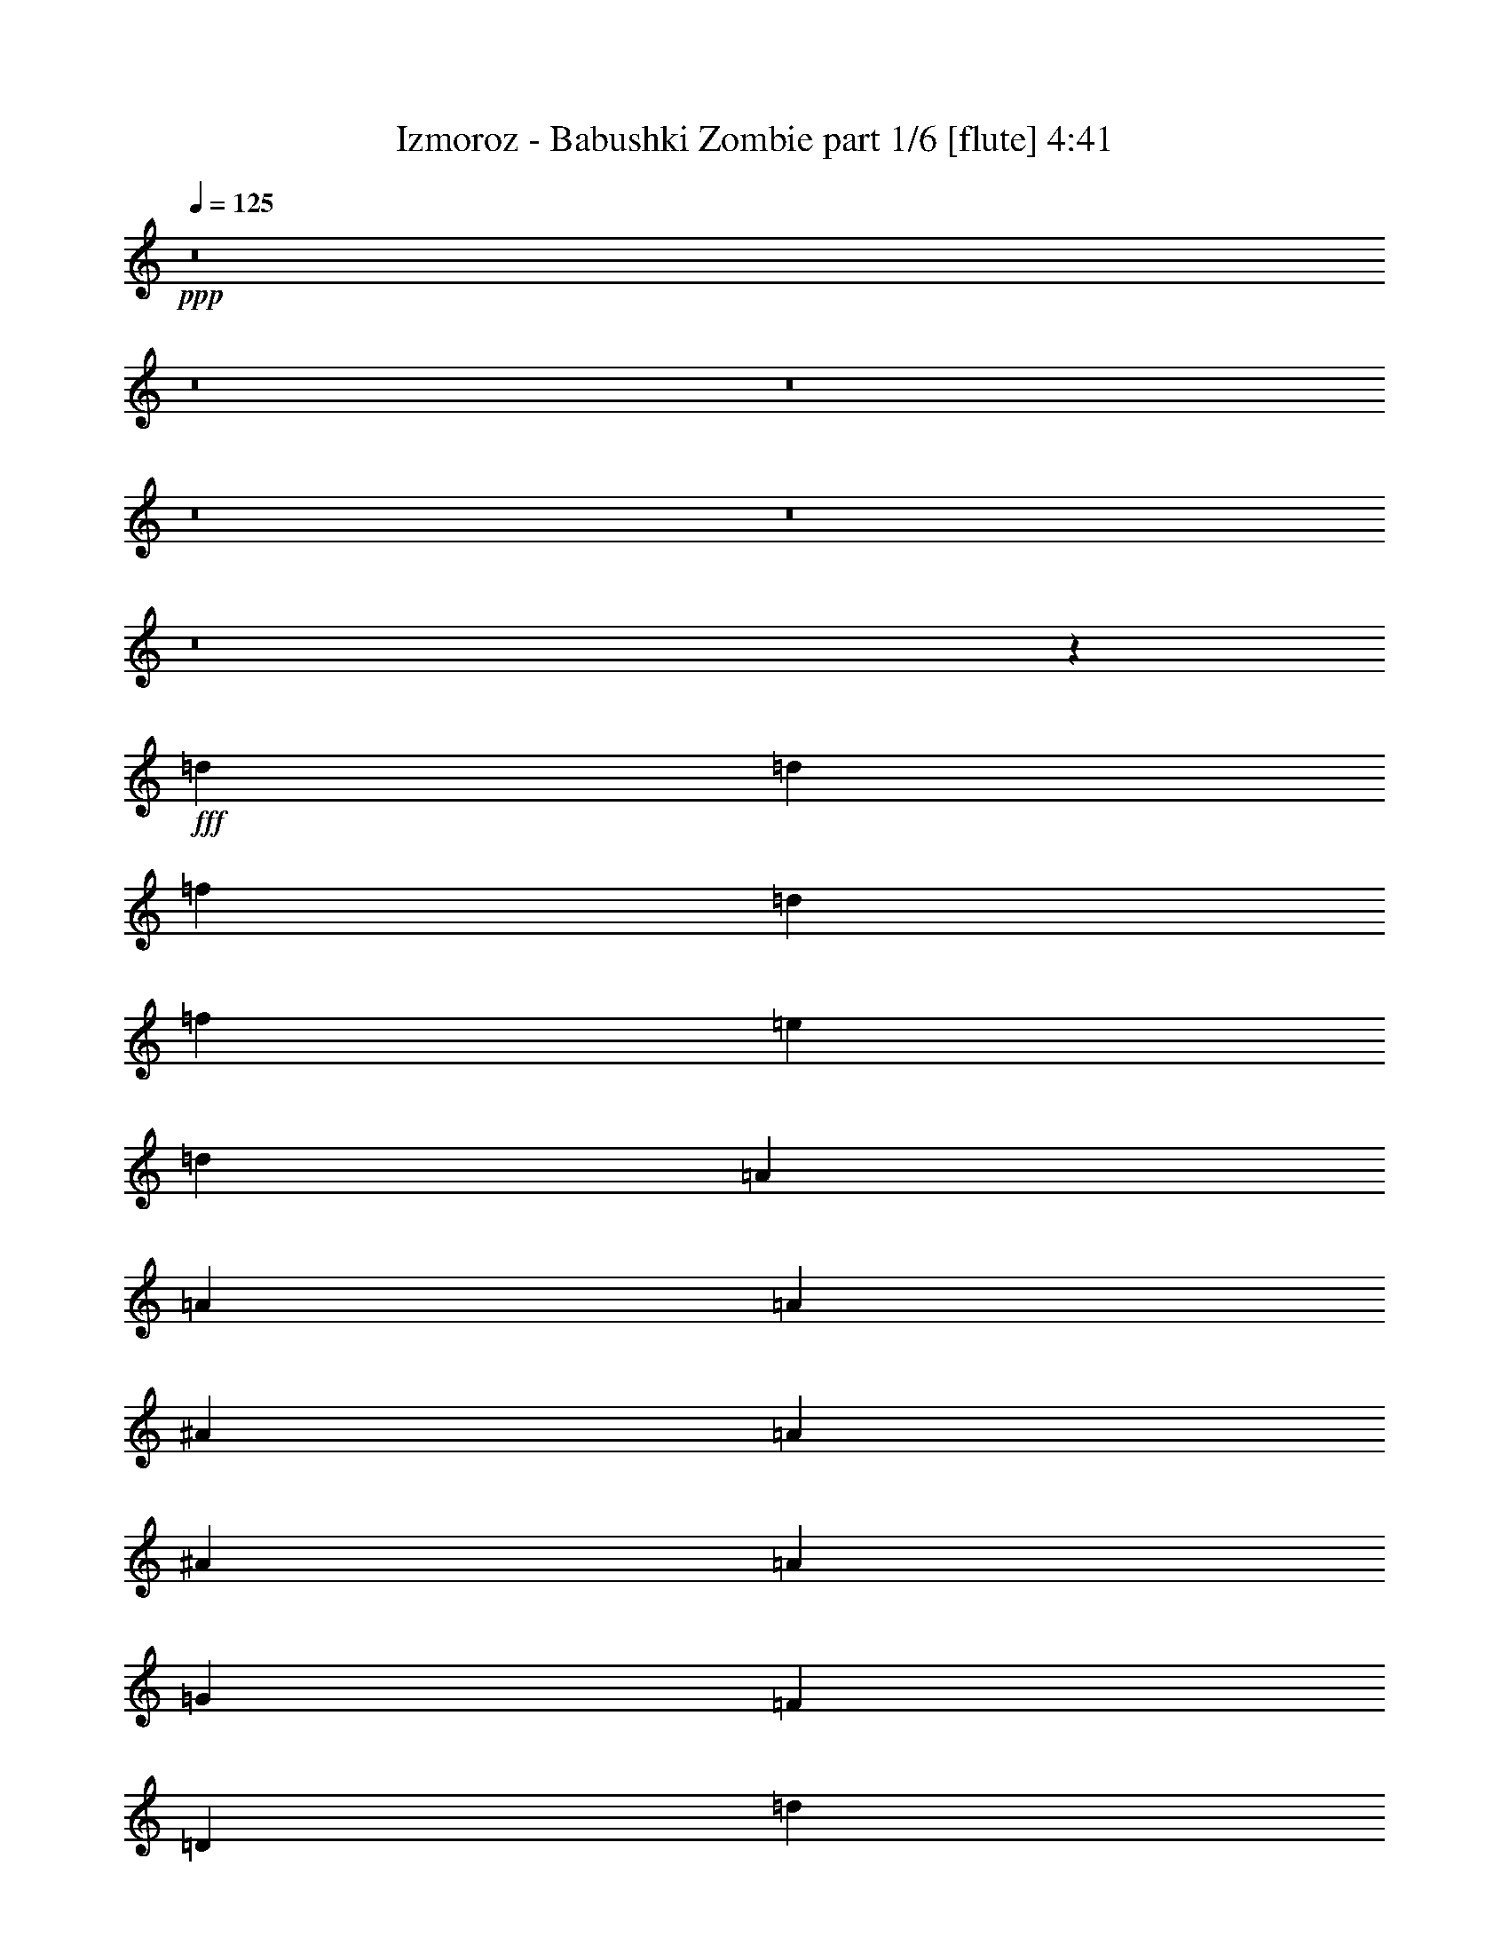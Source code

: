 % Produced with Bruzo's Transcoding Environment
% Transcribed by  Bruzo

X:1
T:  Izmoroz - Babushki Zombie part 1/6 [flute] 4:41
Z: Transcribed with BruTE 64
L: 1/4
Q: 125
K: C
+ppp+
z8
z8
z8
z8
z8
z8
z43463/8464
+fff+
[=d3373/4232]
[=d12963/16928]
[=f3373/4232]
[=d3241/8464]
[=f6481/16928]
[=e3373/4232]
[=d12963/16928]
[=A26455/16928]
[=A3373/4232]
[=A12963/16928]
[^A3373/4232]
[=A4321/16928]
[^A4321/16928]
[=A4321/16928]
[=G3373/4232]
[=F12963/16928]
[=D26455/16928]
[=d3373/4232]
[=d12963/16928]
[=f3373/4232]
[=d3241/8464]
[=f6481/16928]
[=e3373/4232]
[=d12963/16928]
[=A26455/16928]
[=A3373/4232]
[=A12963/16928]
[^A3373/4232]
[=A4321/16928]
[^A4321/16928]
[=A4321/16928]
[=G3373/4232]
[=c12963/16928]
[=d26455/16928]
[=d3373/4232]
[=d12963/16928]
[=f3373/4232]
[=d3241/8464]
[=f6481/16928]
[=e3373/4232]
[=d3373/4232]
[=A26455/16928]
[=A12963/16928]
[=A3373/4232]
[^A12963/16928]
[=A4321/16928]
[^A4321/16928]
[=A2425/8464]
[=G12963/16928]
[=F3373/4232]
[=D26455/16928]
[=d12963/16928]
[=d3373/4232]
[=f12963/16928]
[=d3241/8464]
[=f3505/8464]
[=e12963/16928]
[=d3373/4232]
[=A26455/16928]
[=A12963/16928]
[=A3373/4232]
[^A12963/16928]
[=A4321/16928]
[^A4321/16928]
[=A2425/8464]
[=G12963/16928]
[=c3373/4232]
[=d3319/1058]
z8
z8
z8
z8
z8
z8
z8
z8
z8
z8
z100591/16928
[=d3373/4232]
[=d12963/16928]
[=f3373/4232]
[=d3241/8464]
[=f6481/16928]
[=e3373/4232]
[=d12963/16928]
[=A26455/16928]
[=A3373/4232]
[=A12963/16928]
[^A3373/4232]
[=A4321/16928]
[^A4321/16928]
[=A4321/16928]
[=G3373/4232]
[=F12963/16928]
[=D26455/16928]
[=d3373/4232]
[=d12963/16928]
[=f3373/4232]
[=d3241/8464]
[=f6481/16928]
[=e3373/4232]
[=d12963/16928]
[=A26455/16928]
[=A3373/4232]
[=A12963/16928]
[^A3373/4232]
[=A4321/16928]
[^A4321/16928]
[=A4321/16928]
[=G3373/4232]
[=c12963/16928]
[=d26455/16928]
[=d3373/4232]
[=d12963/16928]
[=f3373/4232]
[=d3241/8464]
[=f6481/16928]
[=e3373/4232]
[=d12963/16928]
[=A26455/16928]
[=A3373/4232]
[=A12963/16928]
[^A3373/4232]
[=A4321/16928]
[^A4321/16928]
[=A4321/16928]
[=G3373/4232]
[=F12963/16928]
[=D26455/16928]
[=d3373/4232]
[=d12963/16928]
[=f3373/4232]
[=d3241/8464]
[=f6481/16928]
[=e3373/4232]
[=d12963/16928]
[=A26455/16928]
[=A3373/4232]
[=A12963/16928]
[^A3373/4232]
[=A4321/16928]
[^A4321/16928]
[=A4321/16928]
[=G3373/4232]
[=c12963/16928]
[=d6583/2116]
z8
z8
z8
z8
z8
z8
z8
z8
z8
z8
z8
z8
z8
z8
z8
z8
z8
z8
z8
z8
z8
z8
z8
z8
z8
z8
z8
z8
z8
z68713/16928
[=d12963/16928]
[=d3373/4232]
[=f12963/16928]
[=d7011/16928]
[=f6481/16928]
[=e12963/16928]
[=d3373/4232]
[=A26455/16928]
[=A12963/16928]
[=A3373/4232]
[^A12963/16928]
[=A2425/8464]
[^A4321/16928]
[=A4321/16928]
[=G12963/16928]
[=F3373/4232]
[=D26455/16928]
[=d12963/16928]
[=d3373/4232]
[=f12963/16928]
[=d7011/16928]
[=f6481/16928]
[=e12963/16928]
[=d3373/4232]
[=A26455/16928]
[=A3373/4232]
[=A12963/16928]
[^A3373/4232]
[=A4321/16928]
[^A4321/16928]
[=A4321/16928]
[=G3373/4232]
[=c12963/16928]
[=d26455/16928]
[=d3373/4232]
[=d12963/16928]
[=f3373/4232]
[=d3241/8464]
[=f6481/16928]
[=e3373/4232]
[=d12963/16928]
[=A26455/16928]
[=A3373/4232]
[=A12963/16928]
[^A3373/4232]
[=A4321/16928]
[^A4321/16928]
[=A4321/16928]
[=G3373/4232]
[=F12963/16928]
[=D26455/16928]
[=d3373/4232]
[=d12963/16928]
[=f3373/4232]
[=d3241/8464]
[=f6481/16928]
[=e3373/4232]
[=d12963/16928]
[=A26455/16928]
[=A3373/4232]
[=A12963/16928]
[^A3373/4232]
[=A4321/16928]
[^A4321/16928]
[=A4321/16928]
[=G3373/4232]
[=c12963/16928]
[=d26455/16928]
[=d3373/4232]
[=d12963/16928]
[=f3373/4232]
[=d3241/8464]
[=f6481/16928]
[=e3373/4232]
[=d12963/16928]
[=A26455/16928]
[=A3373/4232]
[=A12963/16928]
[^A3373/4232]
[=A4321/16928]
[^A4321/16928]
[=A4321/16928]
[=G3373/4232]
[=F12963/16928]
[=D26455/16928]
[=d3373/4232]
[=d12963/16928]
[=f3373/4232]
[=d3241/8464]
[=f6481/16928]
[=e3373/4232]
[=d12963/16928]
[=A26455/16928]
[=A3373/4232]
[=A12963/16928]
[^A3373/4232]
[=A4321/16928]
[^A4321/16928]
[=A4321/16928]
[=G3373/4232]
[=c12963/16928]
[=d26455/16928]
[=d3373/4232]
[=d12963/16928]
[=f3373/4232]
[=d3241/8464]
[=f6481/16928]
[=e3373/4232]
[=d12963/16928]
[=A26455/16928]
[=A3373/4232]
[=A12963/16928]
[^A3373/4232]
[=A4321/16928]
[^A4321/16928]
[=A4321/16928]
[=G3373/4232]
[=F12963/16928]
[=D26455/16928]
[=d3373/4232]
[=d12963/16928]
[=f3373/4232]
[=d3241/8464]
[=f6481/16928]
[=e3373/4232]
[=d12963/16928]
[=A26455/16928]
[=A3373/4232]
[=A12963/16928]
[^A3373/4232]
[=A4321/16928]
[^A4321/16928]
[=A4321/16928]
[=G3373/4232]
[=c12963/16928]
[=d8-]
[=d6019/4232]
z25/4

X:2
T:  Izmoroz - Babushki Zombie part 2/6 [bagpipes] 4:41
Z: Transcribed with BruTE 64
L: 1/4
Q: 125
K: C
+ppp+
+ff+
[=D3373/4232]
[=D12963/16928]
[=F3373/4232]
[=D3241/8464]
[=F6481/16928]
[=E3373/4232]
[=D12963/16928]
[=A,26455/16928]
[=A,3373/4232]
[=A,12963/16928]
[^A,3373/4232]
[=A,4321/16928]
+mf+
[^A,4321/16928]
+ff+
[=A,4321/16928]
+mf+
[=G,3373/4232]
+ff+
[=F,12963/16928]
[=D,26455/16928]
[=D3373/4232]
[=D12963/16928]
[=F3373/4232]
[=D3241/8464]
[=F6481/16928]
[=E3373/4232]
[=D12963/16928]
[=A,26455/16928]
[=A,3373/4232]
[=A,12963/16928]
[^A,3373/4232]
[=A,4321/16928]
+mf+
[^A,4321/16928]
+ff+
[=A,4321/16928]
+mf+
[=G,3373/4232]
+ff+
[=C12963/16928]
[=D26455/16928]
[=D3373/4232]
[=D12963/16928]
[=F3373/4232]
[=D3241/8464]
[=F6481/16928]
[=E3373/4232]
[=D12963/16928]
[=A,26455/16928]
[=A,3373/4232]
[=A,12963/16928]
[^A,3373/4232]
[=A,4321/16928]
+mf+
[^A,4321/16928]
+ff+
[=A,4321/16928]
+mf+
[=G,3373/4232]
+ff+
[=F,12963/16928]
[=D,26455/16928]
[=D3373/4232]
[=D12963/16928]
[=F3373/4232]
[=D3241/8464]
[=F6481/16928]
[=E3373/4232]
[=D12963/16928]
[=A,26455/16928]
[=A,3373/4232]
[=A,12963/16928]
[^A,3373/4232]
[=A,4321/16928]
+mf+
[^A,4321/16928]
+ff+
[=A,4321/16928]
+mf+
[=G,3373/4232]
+ff+
[=C12963/16928]
[=D105645/16928]
z8
z8
z8
z8
z8
z8
z1085/529
[=d19445/16928]
[=c19973/16928]
[^A3373/4232]
[=A19445/16928]
[=G19973/16928]
[=F3373/4232]
[=G19445/16928]
[=F19973/16928]
[=E3373/4232]
[=D26455/8464]
[=d19445/16928]
[=c19973/16928]
[^A3373/4232]
[=A19445/16928]
[=G19973/16928]
[=F3373/4232]
[=G9987/8464]
[=F4861/4232]
[=E3373/4232]
[=D26455/8464]
[=d9987/8464]
[=c4861/4232]
[^A3373/4232]
[=A9987/8464]
[=G4861/4232]
[=F3373/4232]
[=G9987/8464]
[=F4861/4232]
[=E3373/4232]
[=D6623/2116]
z8
z8
z8
z8467/8464
[=d9987/8464]
[=c19973/16928]
[^A12963/16928]
[=A9987/8464]
[=G19973/16928]
[=F12963/16928]
[=G9987/8464]
[=F19973/16928]
[=E12963/16928]
[=D26455/8464]
[=d9987/8464]
[=c19973/16928]
[^A12963/16928]
[=A9987/8464]
[=G19973/16928]
[=F12963/16928]
[=G9987/8464]
[=F19973/16928]
[=E12963/16928]
[=D6603/2116]
z8
z8
z8
z8
z8
z8
z8
z8
z8
z51639/16928
[=d19445/16928]
[=c19973/16928]
[^A3373/4232]
[=A19445/16928]
[=G19973/16928]
[=F3373/4232]
[=G19445/16928]
[=F19973/16928]
[=E3373/4232]
[=D26455/8464]
[=d19445/16928]
[=c19973/16928]
[^A3373/4232]
[=A19445/16928]
[=G19973/16928]
[=F3373/4232]
[=G19445/16928]
[=F19973/16928]
[=E3373/4232]
[=D26455/16928]
[=D12963/16928]
[=D3373/4232]
[=F12963/16928]
[=D7011/16928]
[=F6481/16928]
[=E12963/16928]
[=D3373/4232]
[=A,26455/16928]
[=A,12963/16928]
[=A,3373/4232]
[^A,12963/16928]
[=A,4321/16928]
+mf+
[^A,2425/8464]
+ff+
[=A,4321/16928]
+mf+
[=G,12963/16928]
+ff+
[=F,3373/4232]
[=D,26455/16928]
[=D12963/16928]
[=D3373/4232]
[=F12963/16928]
[=D7011/16928]
[=F6481/16928]
[=E12963/16928]
[=D3373/4232]
[=A,26455/16928]
[=A,12963/16928]
[=A,3373/4232]
[^A,12963/16928]
[=A,2425/8464]
+mf+
[^A,4321/16928]
+ff+
[=A,4321/16928]
+mf+
[=G,12963/16928]
+ff+
[=C3373/4232]
[=D26455/16928]
[=D12963/16928]
[=D3373/4232]
[=F12963/16928]
[=D7011/16928]
[=F6481/16928]
[=E12963/16928]
[=D3373/4232]
[=A,26455/16928]
[=A,12963/16928]
[=A,3373/4232]
[^A,12963/16928]
[=A,2425/8464]
+mf+
[^A,4321/16928]
+ff+
[=A,4321/16928]
+mf+
[=G,12963/16928]
+ff+
[=F,3373/4232]
[=D,26455/16928]
[=D12963/16928]
[=D3373/4232]
[=F12963/16928]
[=D7011/16928]
[=F6481/16928]
[=E3373/4232]
[=D12963/16928]
[=A,26455/16928]
[=A,3373/4232]
[=A,12963/16928]
[^A,3373/4232]
[=A,4321/16928]
+mf+
[^A,4321/16928]
+ff+
[=A,4321/16928]
+mf+
[=G,3373/4232]
+ff+
[=C12963/16928]
[=D52873/16928]
z8
z8
z8
z8
z8
z8
z34053/16928
[=d9987/8464]
[=c19973/16928]
[^A12963/16928]
[=A9987/8464]
[=G19973/16928]
[=F12963/16928]
[=G9987/8464]
[=F19973/16928]
[=E12963/16928]
[=D26455/8464]
[=d9987/8464]
[=c19973/16928]
[^A12963/16928]
[=A9987/8464]
[=G19973/16928]
[=F12963/16928]
[=G9987/8464]
[=F19973/16928]
[=E3373/4232]
[=D26455/8464]
[=d19445/16928]
[=c19973/16928]
[^A3373/4232]
[=A19445/16928]
[=G19973/16928]
[=F3373/4232]
[=G19445/16928]
[=F19973/16928]
[=E3373/4232]
[=D26561/8464]
z8
z8
z8
z4199/4232
[=d9987/8464]
[=c4861/4232]
[^A3373/4232]
[=A9987/8464]
[=G4861/4232]
[=F3373/4232]
[=G9987/8464]
[=F4861/4232]
[=E3373/4232]
[=D26455/8464]
[=d9987/8464]
[=c4861/4232]
[^A3373/4232]
[=A9987/8464]
[=G4861/4232]
[=F3373/4232]
[=G9987/8464]
[=F4861/4232]
[=E3373/4232]
[=D26481/8464]
z8
z8
z8
z8
z8
z8
z8
z8
z8
z8
z8
z8
z8
z8
z9/16

X:3
T:  Izmoroz - Babushki Zombie part 3/6 [horn] 4:41
Z: Transcribed with BruTE 64
L: 1/4
Q: 125
K: C
+ppp+
z25281/16928
+fff+
[=D,133/736-=A,133/736-]
[=D,49851/16928=A,49851/16928=D49851/16928]
[=A,133/736-=E133/736-]
[=A,49851/16928=E49851/16928=A49851/16928]
[^A,133/736-=F133/736-]
[^A,49851/16928=F49851/16928^A49851/16928]
[=D,133/736-=A,133/736-]
[=D,49851/16928=A,49851/16928=D49851/16928]
[=D,133/736-=A,133/736-]
[=D,49851/16928=A,49851/16928=D49851/16928]
[=A,133/736-=E133/736-]
[=A,49851/16928=E49851/16928=A49851/16928]
[^A,133/736-=F133/736-]
[^A,49851/16928=F49851/16928^A49851/16928]
[=D,133/736-=A,133/736-]
[=D,49851/16928=A,49851/16928=D49851/16928]
[=D,133/736-=A,133/736-]
[=D,49851/16928=A,49851/16928=D49851/16928]
[=A,133/736-=E133/736-]
[=A,49851/16928=E49851/16928=A49851/16928]
[^A,133/736-=F133/736-]
[^A,49851/16928=F49851/16928^A49851/16928]
[=D,133/736-=A,133/736-]
[=D,49851/16928=A,49851/16928=D49851/16928]
[=D,133/736-=A,133/736-]
[=D,49851/16928=A,49851/16928=D49851/16928]
[=A,133/736-=E133/736-]
[=A,49851/16928=E49851/16928=A49851/16928]
[^A,133/736-=F133/736-]
[^A,49851/16928=F49851/16928^A49851/16928]
[=D,133/736-=A,133/736-]
[=D,103935/16928=A,103935/16928=D103935/16928]
[=D,3373/4232=A,3373/4232]
[=D,2203/16928=A,2203/16928]
z4279/16928
[=D,/8=A,/8]
z4365/16928
[=D,/8=A,/8]
z711/1058
[=D,1099/8464=A,1099/8464]
z1071/4232
[=D,/8=A,/8]
z4365/16928
[=A,3373/4232=E3373/4232]
[=A,2193/16928=E2193/16928]
z4289/16928
[=A,/8=E/8]
z4365/16928
[=A,/8=E/8]
z711/1058
[=A,547/4232=E547/4232]
z2147/8464
[=A,/8=E/8]
z4365/16928
[^A,3373/4232=F3373/4232]
[^A,2183/16928=F2183/16928]
z4299/16928
[^A,/8=F/8]
z4365/16928
[^A,/8=F/8]
z711/1058
[^A,1089/8464=F1089/8464]
z269/1058
[^A,/8=F/8]
z4365/16928
[=D,3373/4232=A,3373/4232]
[=D,2173/16928=A,2173/16928]
z4309/16928
[=D,/8=A,/8]
z4365/16928
[=D,/8=A,/8]
z711/1058
[=D,271/2116=A,271/2116]
z2157/8464
[=D,/8=A,/8]
z4365/16928
[=D,3373/4232=A,3373/4232]
[=D,2163/16928=A,2163/16928]
z4319/16928
[=D,/8=A,/8]
z4365/16928
[=D,1477/8464=A,1477/8464]
z5269/8464
[=D,1079/8464=A,1079/8464]
z47/184
[=D,/8=A,/8]
z4365/16928
[=A,3373/4232=E3373/4232]
[=A,2153/16928=E2153/16928]
z4329/16928
[=A,/8=E/8]
z4365/16928
[=A,4/23=E4/23]
z2637/4232
[=A,537/4232=E537/4232]
z2167/8464
[=A,/8=E/8]
z4365/16928
[^A,3373/4232=F3373/4232]
[^A,2143/16928=F2143/16928]
z4339/16928
[^A,/8=F/8]
z4365/16928
[^A,1467/8464=F1467/8464]
z5279/8464
[^A,1069/8464=F1069/8464]
z543/2116
[^A,/8=F/8]
z4365/16928
[=D,3373/4232=A,3373/4232]
[=D,2133/16928=A,2133/16928]
z4349/16928
[=D,/8=A,/8]
z4365/16928
[=D,731/4232=A,731/4232]
z1321/2116
[=D,133/1058=A,133/1058]
z2177/8464
[=D,/8=A,/8]
z4365/16928
[=D,3373/4232=A,3373/4232]
[=D,2123/16928=A,2123/16928]
z4359/16928
[=D,/8=A,/8]
z4365/16928
[=D,1457/8464=A,1457/8464]
z5289/8464
[=D,1059/8464=A,1059/8464]
z1091/4232
[=D,/8=A,/8]
z2447/8464
[=A,12963/16928=E12963/16928]
[=A,/8=E/8]
z2183/8464
[=A,/8=E/8]
z2447/8464
[=A,2375/16928=E2375/16928]
z2647/4232
[=A,/8=E/8]
z2183/8464
[=A,/8=E/8]
z2447/8464
[^A,12963/16928=F12963/16928]
[^A,/8=F/8]
z2183/8464
[^A,/8=F/8]
z2447/8464
[^A,2365/16928=F2365/16928]
z5299/8464
[^A,/8=F/8]
z2183/8464
[^A,/8=F/8]
z2447/8464
[=D,12963/16928=A,12963/16928]
[=D,/8=A,/8]
z2183/8464
[=D,/8=A,/8]
z2447/8464
[=D,2355/16928=A,2355/16928]
z663/1058
[=D,/8=A,/8]
z2183/8464
[=D,/8=A,/8]
z2447/8464
[=D,12963/16928=A,12963/16928]
[=D,/8=A,/8]
z2183/8464
[=D,/8=A,/8]
z2447/8464
[=D,2345/16928=A,2345/16928]
z5309/8464
[=D,/8=A,/8]
z2183/8464
[=D,/8=A,/8]
z2447/8464
[=A,12963/16928=E12963/16928]
[=A,/8=E/8]
z2183/8464
[=A,/8=E/8]
z2447/8464
[=A,2335/16928=E2335/16928]
z2657/4232
[=A,/8=E/8]
z2183/8464
[=A,/8=E/8]
z2447/8464
[^A,12963/16928=F12963/16928]
[^A,/8=F/8]
z2183/8464
[^A,/8=F/8]
z2447/8464
[^A,2325/16928=F2325/16928]
z5319/8464
[^A,/8=F/8]
z2183/8464
[^A,/8=F/8]
z2447/8464
[=D,12963/16928=A,12963/16928]
[=D,/8=A,/8]
z2183/8464
[=D,/8=A,/8]
z2447/8464
[=D,2315/16928=A,2315/16928]
z1331/2116
[=D,/8=A,/8]
z2183/8464
[=D,/8=A,/8]
z2447/8464
[=D3241/8464=A3241/8464]
[=D6481/16928=A6481/16928]
[=D3241/8464=A3241/8464]
[=D3505/8464=A3505/8464]
[=D3241/8464=A3241/8464]
[=D6481/16928=A6481/16928]
[=D3241/8464=A3241/8464]
[=D3505/8464=A3505/8464]
[^A,3241/8464=F3241/8464]
[^A,6481/16928=F6481/16928]
[^A,3241/8464=F3241/8464]
[^A,3505/8464=F3505/8464]
[^A,3241/8464=F3241/8464]
[^A,6481/16928=F6481/16928]
[^A,3241/8464=F3241/8464]
[^A,3505/8464=F3505/8464]
[=C3241/8464=G3241/8464]
[=C6481/16928=G6481/16928]
[=C3241/8464=G3241/8464]
[=C3505/8464=G3505/8464]
[=C3241/8464=G3241/8464]
[=C6481/16928=G6481/16928]
[=C3241/8464=G3241/8464]
[=C3505/8464=G3505/8464]
[=D3241/8464=A3241/8464]
[=D6481/16928=A6481/16928]
[=D3241/8464=A3241/8464]
[=D3505/8464=A3505/8464]
[=D3241/8464=A3241/8464]
[=D6481/16928=A6481/16928]
[=D3241/8464=A3241/8464]
[=D3505/8464=A3505/8464]
[=D3241/8464=A3241/8464]
[=D6481/16928=A6481/16928]
[=D3241/8464=A3241/8464]
[=D3505/8464=A3505/8464]
[=D3241/8464=A3241/8464]
[=D6481/16928=A6481/16928]
[=D3241/8464=A3241/8464]
[=D3505/8464=A3505/8464]
[^A,3241/8464=F3241/8464]
[^A,6481/16928=F6481/16928]
[^A,3241/8464=F3241/8464]
[^A,3505/8464=F3505/8464]
[^A,3241/8464=F3241/8464]
[^A,6481/16928=F6481/16928]
[^A,3241/8464=F3241/8464]
[^A,3505/8464=F3505/8464]
[=C3241/8464=G3241/8464]
[=C6481/16928=G6481/16928]
[=C7011/16928=G7011/16928]
[=C6481/16928=G6481/16928]
[=C3241/8464=G3241/8464]
[=C6481/16928=G6481/16928]
[=C7011/16928=G7011/16928]
[=C6481/16928=G6481/16928]
[=D3241/8464=A3241/8464]
[=D6481/16928=A6481/16928]
[=D7011/16928=A7011/16928]
[=D6481/16928=A6481/16928]
[=D3241/8464=A3241/8464]
[=D6481/16928=A6481/16928]
[=D7011/16928=A7011/16928]
[=D6481/16928=A6481/16928]
[=D3241/8464=A3241/8464]
[=D6481/16928=A6481/16928]
[=D7011/16928=A7011/16928]
[=D6481/16928=A6481/16928]
[=D3241/8464=A3241/8464]
[=D6481/16928=A6481/16928]
[=D7011/16928=A7011/16928]
[=D6481/16928=A6481/16928]
[^A,3241/8464=F3241/8464]
[^A,6481/16928=F6481/16928]
[^A,7011/16928=F7011/16928]
[^A,6481/16928=F6481/16928]
[^A,3241/8464=F3241/8464]
[^A,6481/16928=F6481/16928]
[^A,7011/16928=F7011/16928]
[^A,6481/16928=F6481/16928]
[=C3241/8464=G3241/8464]
[=C6481/16928=G6481/16928]
[=C7011/16928=G7011/16928]
[=C6481/16928=G6481/16928]
[=C3241/8464=G3241/8464]
[=C6481/16928=G6481/16928]
[=C7011/16928=G7011/16928]
[=C6481/16928=G6481/16928]
[=D3241/8464=A3241/8464]
[=D6481/16928=A6481/16928]
[=D7011/16928=A7011/16928]
[=D6481/16928=A6481/16928]
[=D3241/8464=A3241/8464]
[=D6481/16928=A6481/16928]
[=D7011/16928=A7011/16928]
[=D6481/16928=A6481/16928]
[=D,26455/8464=A,26455/8464]
[^A,26455/8464=F26455/8464]
[=C26455/8464=G26455/8464]
[=D26455/8464=A26455/8464]
[=D,26455/8464=A,26455/8464]
[^A,26455/8464=F26455/8464]
[=C26455/8464=G26455/8464]
[=D26455/8464=A26455/8464]
[=D3241/8464=A3241/8464]
[=D3505/8464=A3505/8464]
[=D3241/8464=A3241/8464]
[=D6481/16928=A6481/16928]
[=D3241/8464=A3241/8464]
[=D3505/8464=A3505/8464]
[=D3241/8464=A3241/8464]
[=D6481/16928=A6481/16928]
[^A,3241/8464=F3241/8464]
[^A,3505/8464=F3505/8464]
[^A,3241/8464=F3241/8464]
[^A,6481/16928=F6481/16928]
[^A,3241/8464=F3241/8464]
[^A,3505/8464=F3505/8464]
[^A,3241/8464=F3241/8464]
[^A,6481/16928=F6481/16928]
[=C3241/8464=G3241/8464]
[=C3505/8464=G3505/8464]
[=C3241/8464=G3241/8464]
[=C6481/16928=G6481/16928]
[=C3241/8464=G3241/8464]
[=C3505/8464=G3505/8464]
[=C3241/8464=G3241/8464]
[=C6481/16928=G6481/16928]
[=D3241/8464=A3241/8464]
[=D3505/8464=A3505/8464]
[=D3241/8464=A3241/8464]
[=D6481/16928=A6481/16928]
[=D3241/8464=A3241/8464]
[=D3505/8464=A3505/8464]
[=D3241/8464=A3241/8464]
[=D6481/16928=A6481/16928]
[=D3241/8464=A3241/8464]
[=D3505/8464=A3505/8464]
[=D3241/8464=A3241/8464]
[=D6481/16928=A6481/16928]
[=D3241/8464=A3241/8464]
[=D3505/8464=A3505/8464]
[=D3241/8464=A3241/8464]
[=D6481/16928=A6481/16928]
[^A,3241/8464=F3241/8464]
[^A,3505/8464=F3505/8464]
[^A,3241/8464=F3241/8464]
[^A,6481/16928=F6481/16928]
[^A,3241/8464=F3241/8464]
[^A,3505/8464=F3505/8464]
[^A,3241/8464=F3241/8464]
[^A,6481/16928=F6481/16928]
[=C3241/8464=G3241/8464]
[=C3505/8464=G3505/8464]
[=C3241/8464=G3241/8464]
[=C6481/16928=G6481/16928]
[=C3241/8464=G3241/8464]
[=C3505/8464=G3505/8464]
[=C3241/8464=G3241/8464]
[=C6481/16928=G6481/16928]
[=D3241/8464=A3241/8464]
[=D3505/8464=A3505/8464]
[=D3241/8464=A3241/8464]
[=D6481/16928=A6481/16928]
[=D3241/8464=A3241/8464]
[=D3505/8464=A3505/8464]
[=D3241/8464=A3241/8464]
[=D6481/16928=A6481/16928]
[=D,3373/4232=A,3373/4232]
[=D,573/4232=A,573/4232]
z2095/8464
[=D,1079/8464=A,1079/8464]
z4323/16928
[=D,/8=A,/8]
z711/1058
[=D,2287/16928=A,2287/16928]
z4195/16928
[=D,2153/16928=A,2153/16928]
z541/2116
[=A,3373/4232=E3373/4232]
[=A,1141/8464=E1141/8464]
z525/2116
[=A,537/4232=E537/4232]
z4333/16928
[=A,/8=E/8]
z711/1058
[=A,99/736=E99/736]
z4205/16928
[=A,2143/16928=E2143/16928]
z2169/8464
[^A,3373/4232=F3373/4232]
[^A,71/529=F71/529]
z2105/8464
[^A,1069/8464=F1069/8464]
z4343/16928
[^A,/8=F/8]
z711/1058
[^A,2267/16928=F2267/16928]
z4215/16928
[^A,2133/16928=F2133/16928]
z1087/4232
[=D,3373/4232=A,3373/4232]
[=D,1131/8464=A,1131/8464]
z1055/4232
[=D,133/1058=A,133/1058]
z4353/16928
[=D,/8=A,/8]
z711/1058
[=D,2257/16928=A,2257/16928]
z4225/16928
[=D,2123/16928=A,2123/16928]
z2179/8464
[=D,3373/4232=A,3373/4232]
[=D,563/4232=A,563/4232]
z2115/8464
[=D,1059/8464=A,1059/8464]
z4363/16928
[=D,/8=A,/8]
z711/1058
[=D,2247/16928=A,2247/16928]
z4235/16928
[=D,/8=A,/8]
z4365/16928
[=A,3373/4232=E3373/4232]
[=A,1121/8464=E1121/8464]
z265/1058
[=A,/8=E/8]
z4365/16928
[=A,/8=E/8]
z711/1058
[=A,2237/16928=E2237/16928]
z4245/16928
[=A,/8=E/8]
z4365/16928
[^A,3373/4232=F3373/4232]
[^A,279/2116=F279/2116]
z2125/8464
[^A,/8=F/8]
z4365/16928
[^A,/8=F/8]
z711/1058
[^A,2227/16928=F2227/16928]
z185/736
[^A,/8=F/8]
z4365/16928
[=D,3373/4232=A,3373/4232]
[=D,1111/8464=A,1111/8464]
z1065/4232
[=D,/8=A,/8]
z4365/16928
[=D,/8=A,/8]
z711/1058
[=D,2217/16928=A,2217/16928]
z4265/16928
[=D,/8=A,/8]
z4365/16928
[=D,3373/4232=A,3373/4232]
[=D,553/4232=A,553/4232]
z2135/8464
[=D,/8=A,/8]
z4365/16928
[=D,/8=A,/8]
z711/1058
[=D,2207/16928=A,2207/16928]
z4275/16928
[=D,/8=A,/8]
z4365/16928
[=A,3373/4232=E3373/4232]
[=A,1101/8464=E1101/8464]
z535/2116
[=A,/8=E/8]
z4365/16928
[=A,/8=E/8]
z711/1058
[=A,2197/16928=E2197/16928]
z4285/16928
[=A,/8=E/8]
z4365/16928
[^A,3373/4232=F3373/4232]
[^A,137/1058=F137/1058]
z2145/8464
[^A,/8=F/8]
z4365/16928
[^A,/8=F/8]
z711/1058
[^A,2187/16928=F2187/16928]
z4295/16928
[^A,/8=F/8]
z4365/16928
[=D,3373/4232=A,3373/4232]
[=D,1091/8464=A,1091/8464]
z1075/4232
[=D,/8=A,/8]
z4365/16928
[=D,/8=A,/8]
z711/1058
[=D,2177/16928=A,2177/16928]
z4305/16928
[=D,/8=A,/8]
z4365/16928
[=D,3373/4232=A,3373/4232]
[=D,543/4232=A,543/4232]
z2155/8464
[=D,/8=A,/8]
z4365/16928
[=D,/8=A,/8]
z711/1058
[=D,2167/16928=A,2167/16928]
z4315/16928
[=D,/8=A,/8]
z4365/16928
[=A,3373/4232=E3373/4232]
[=A,47/368=E47/368]
z135/529
[=A,/8=E/8]
z4365/16928
[=A,2953/16928=E2953/16928]
z10539/16928
[=A,2157/16928=E2157/16928]
z4325/16928
[=A,/8=E/8]
z4365/16928
[^A,3373/4232=F3373/4232]
[^A,269/2116=F269/2116]
z2165/8464
[^A,/8=F/8]
z4365/16928
[^A,2943/16928=F2943/16928]
z10549/16928
[^A,2147/16928=F2147/16928]
z4335/16928
[^A,/8=F/8]
z4365/16928
[=D,3373/4232=A,3373/4232]
[=D,1071/8464=A,1071/8464]
z1085/4232
[=D,/8=A,/8]
z4365/16928
[=D,2933/16928=A,2933/16928]
z10559/16928
[=D,2137/16928=A,2137/16928]
z4345/16928
[=D,/8=A,/8]
z4365/16928
[=D,26455/8464=A,26455/8464]
[^A,53439/16928=F53439/16928]
[=C26455/8464=G26455/8464]
[=D26455/8464=A26455/8464]
[=D,26455/8464=A,26455/8464]
[^A,26455/8464=F26455/8464]
[=C26455/8464=G26455/8464]
[=D26455/8464=A26455/8464]
[=D3241/8464=A3241/8464]
[=D6481/16928=A6481/16928]
[=D3241/8464=A3241/8464]
[=D3505/8464=A3505/8464]
[=D3241/8464=A3241/8464]
[=D6481/16928=A6481/16928]
[=D3241/8464=A3241/8464]
[=D3505/8464=A3505/8464]
[^A,3241/8464=F3241/8464]
[^A,6481/16928=F6481/16928]
[^A,3241/8464=F3241/8464]
[^A,3505/8464=F3505/8464]
[^A,3241/8464=F3241/8464]
[^A,6481/16928=F6481/16928]
[^A,3241/8464=F3241/8464]
[^A,3505/8464=F3505/8464]
[=C3241/8464=G3241/8464]
[=C6481/16928=G6481/16928]
[=C3241/8464=G3241/8464]
[=C3505/8464=G3505/8464]
[=C3241/8464=G3241/8464]
[=C6481/16928=G6481/16928]
[=C3241/8464=G3241/8464]
[=C3505/8464=G3505/8464]
[=D3241/8464=A3241/8464]
[=D6481/16928=A6481/16928]
[=D3241/8464=A3241/8464]
[=D3505/8464=A3505/8464]
[=D3241/8464=A3241/8464]
[=D6481/16928=A6481/16928]
[=D3241/8464=A3241/8464]
[=D3505/8464=A3505/8464]
[=D3241/8464=A3241/8464]
[=D6481/16928=A6481/16928]
[=D3241/8464=A3241/8464]
[=D3505/8464=A3505/8464]
[=D3241/8464=A3241/8464]
[=D6481/16928=A6481/16928]
[=D3241/8464=A3241/8464]
[=D3505/8464=A3505/8464]
[^A,3241/8464=F3241/8464]
[^A,6481/16928=F6481/16928]
[^A,3241/8464=F3241/8464]
[^A,3505/8464=F3505/8464]
[^A,3241/8464=F3241/8464]
[^A,6481/16928=F6481/16928]
[^A,3241/8464=F3241/8464]
[^A,3505/8464=F3505/8464]
[=C3241/8464=G3241/8464]
[=C6481/16928=G6481/16928]
[=C3241/8464=G3241/8464]
[=C3505/8464=G3505/8464]
[=C3241/8464=G3241/8464]
[=C6481/16928=G6481/16928]
[=C3241/8464=G3241/8464]
[=C3505/8464=G3505/8464]
[=D3241/8464=A3241/8464]
[=D6481/16928=A6481/16928]
[=D7011/16928=A7011/16928]
[=D6481/16928=A6481/16928]
[=D3241/8464=A3241/8464]
[=D6481/16928=A6481/16928]
[=D7011/16928=A7011/16928]
[=D5721/16928=A5721/16928]
[=D,/8-]
[=D,25397/8464=A,25397/8464=D25397/8464]
[=A,/8-]
[=A,25397/8464=E25397/8464=A25397/8464]
[^A,/8-]
[^A,25397/8464=F25397/8464^A25397/8464]
[=D,/8-]
[=D,25397/8464=A,25397/8464=D25397/8464]
[=D,/8-]
[=D,25397/8464=A,25397/8464=D25397/8464]
[=A,/8-]
[=A,25397/8464=E25397/8464=A25397/8464]
[^A,/8-]
[^A,25397/8464=F25397/8464^A25397/8464]
[=D,/8-]
[=D,25397/8464=A,25397/8464=D25397/8464]
[=D,/8-]
[=D,12595/4232=A,12595/4232=D12595/4232]
[=A,133/736-=E133/736-]
[=A,49851/16928=E49851/16928=A49851/16928]
[^A,133/736-=F133/736-]
[^A,49851/16928=F49851/16928^A49851/16928]
[=D,133/736-=A,133/736-]
[=D,49851/16928=A,49851/16928=D49851/16928]
[=D,133/736-=A,133/736-]
[=D,49851/16928=A,49851/16928=D49851/16928]
[=A,133/736-=E133/736-]
[=A,49851/16928=E49851/16928=A49851/16928]
[^A,133/736-=F133/736-]
[^A,49851/16928=F49851/16928^A49851/16928]
[=D,133/736-=A,133/736-]
[=D,12285/8464=A,12285/8464=D12285/8464]
[=E26455/16928=A26455/16928]
[=D,3373/4232=A,3373/4232]
[=D,3241/8464]
[=D,6481/16928]
[=D,3373/4232=A,3373/4232]
[=D,3241/8464]
[=D,3217/8464]
z6529/16928
[=D,3505/8464]
[=D,12963/16928]
[=D,3373/4232=A,3373/4232]
[=D,12963/16928]
[=G,3373/4232=D3373/4232]
[=G,3241/8464]
[=G,6481/16928]
[=G,3373/4232=D3373/4232]
[=G,3241/8464]
[^A,12963/16928=F12963/16928]
[^A,3505/8464]
[^A,12963/16928=F12963/16928]
[=A,3241/8464=E3241/8464]
[^A,3505/8464=F3505/8464]
[=A,12963/16928=E12963/16928]
[=D,3373/4232=A,3373/4232]
[=D,3241/8464]
[=D,6481/16928]
[=D,3373/4232=A,3373/4232]
[=D,3241/8464]
[=D,139/368]
z6569/16928
[=D,3505/8464]
[=D,12963/16928]
[=D,3373/4232=A,3373/4232]
[=D,12963/16928]
[=G,3373/4232=D3373/4232]
[=G,3241/8464]
[=G,6481/16928]
[=G,3373/4232=D3373/4232]
[=G,3241/8464]
[^A,12963/16928=F12963/16928]
[^A,3505/8464]
[^A,12963/16928=F12963/16928]
[=A,3241/8464=E3241/8464]
[^A,3505/8464=F3505/8464]
[=A,12963/16928=E12963/16928]
[=D,3373/4232=A,3373/4232]
[=D,3241/8464]
[=D,6481/16928]
[=D,3373/4232=A,3373/4232]
[=D,3241/8464]
[=D,3177/8464]
z6609/16928
[=D,3505/8464]
[=D,12963/16928]
[=D,3373/4232=A,3373/4232]
[=D,12963/16928]
[=G,3373/4232=D3373/4232]
[=G,3241/8464]
[=G,6481/16928]
[=G,3373/4232=D3373/4232]
[=G,3241/8464]
[^A,3373/4232=F3373/4232]
[^A,6481/16928]
[^A,12963/16928=F12963/16928]
[=A,7011/16928=E7011/16928]
[^A,6481/16928=F6481/16928]
[=A,12963/16928=E12963/16928]
[=D,3373/4232=A,3373/4232]
[=D,3241/8464]
[=D,6481/16928]
[=D,3373/4232=A,3373/4232]
[=D,3241/8464]
[=D,3157/8464]
z3589/8464
[=D,6481/16928]
[=D,12963/16928]
[=D,3373/4232=A,3373/4232]
[=D,12963/16928]
[=G,3373/4232=D3373/4232]
[=G,3241/8464]
[=G,6481/16928]
[=G,3373/4232=D3373/4232]
[=G,3241/8464]
[^A,3373/4232=F3373/4232]
[^A,6481/16928]
[^A,12963/16928=F12963/16928]
[=A,7011/16928=E7011/16928]
[^A,6481/16928=F6481/16928]
[=A,12963/16928=E12963/16928]
[=D7011/16928=A7011/16928]
[=D6481/16928=A6481/16928]
[=D3241/8464=A3241/8464]
[=D6481/16928=A6481/16928]
[=D7011/16928=A7011/16928]
[=D6481/16928=A6481/16928]
[=D3241/8464=A3241/8464]
[=D6481/16928=A6481/16928]
[^A,7011/16928=F7011/16928]
[^A,6481/16928=F6481/16928]
[^A,3241/8464=F3241/8464]
[^A,6481/16928=F6481/16928]
[^A,7011/16928=F7011/16928]
[^A,6481/16928=F6481/16928]
[^A,3241/8464=F3241/8464]
[^A,6481/16928=F6481/16928]
[=C7011/16928=G7011/16928]
[=C6481/16928=G6481/16928]
[=C3241/8464=G3241/8464]
[=C6481/16928=G6481/16928]
[=C7011/16928=G7011/16928]
[=C6481/16928=G6481/16928]
[=C3241/8464=G3241/8464]
[=C6481/16928=G6481/16928]
[=D7011/16928=A7011/16928]
[=D6481/16928=A6481/16928]
[=D3241/8464=A3241/8464]
[=D6481/16928=A6481/16928]
[=D7011/16928=A7011/16928]
[=D6481/16928=A6481/16928]
[=D3241/8464=A3241/8464]
[=D6481/16928=A6481/16928]
[=D7011/16928=A7011/16928]
[=D6481/16928=A6481/16928]
[=D3241/8464=A3241/8464]
[=D6481/16928=A6481/16928]
[=D7011/16928=A7011/16928]
[=D6481/16928=A6481/16928]
[=D3241/8464=A3241/8464]
[=D6481/16928=A6481/16928]
[^A,7011/16928=F7011/16928]
[^A,6481/16928=F6481/16928]
[^A,3241/8464=F3241/8464]
[^A,6481/16928=F6481/16928]
[^A,7011/16928=F7011/16928]
[^A,6481/16928=F6481/16928]
[^A,3241/8464=F3241/8464]
[^A,6481/16928=F6481/16928]
[=C7011/16928=G7011/16928]
[=C6481/16928=G6481/16928]
[=C3241/8464=G3241/8464]
[=C6481/16928=G6481/16928]
[=C7011/16928=G7011/16928]
[=C6481/16928=G6481/16928]
[=C3241/8464=G3241/8464]
[=C3505/8464=G3505/8464]
[=D3241/8464=A3241/8464]
[=D6481/16928=A6481/16928]
[=D3241/8464=A3241/8464]
[=D3505/8464=A3505/8464]
[=D3241/8464=A3241/8464]
[=D6481/16928=A6481/16928]
[=D3241/8464=A3241/8464]
[=D3505/8464=A3505/8464]
[=D3241/8464=A3241/8464]
[=D6481/16928=A6481/16928]
[=D3241/8464=A3241/8464]
[=D3505/8464=A3505/8464]
[=D3241/8464=A3241/8464]
[=D6481/16928=A6481/16928]
[=D3241/8464=A3241/8464]
[=D3505/8464=A3505/8464]
[^A,3241/8464=F3241/8464]
[^A,6481/16928=F6481/16928]
[^A,3241/8464=F3241/8464]
[^A,3505/8464=F3505/8464]
[^A,3241/8464=F3241/8464]
[^A,6481/16928=F6481/16928]
[^A,3241/8464=F3241/8464]
[^A,3505/8464=F3505/8464]
[=C3241/8464=G3241/8464]
[=C6481/16928=G6481/16928]
[=C3241/8464=G3241/8464]
[=C3505/8464=G3505/8464]
[=C3241/8464=G3241/8464]
[=C6481/16928=G6481/16928]
[=C3241/8464=G3241/8464]
[=C3505/8464=G3505/8464]
[=D3241/8464=A3241/8464]
[=D6481/16928=A6481/16928]
[=D3241/8464=A3241/8464]
[=D3505/8464=A3505/8464]
[=D3241/8464=A3241/8464]
[=D6481/16928=A6481/16928]
[=D3241/8464=A3241/8464]
[=D3505/8464=A3505/8464]
[=D,26455/8464=A,26455/8464]
[^A,26455/8464=F26455/8464]
[=C26455/8464=G26455/8464]
[=D26455/8464=A26455/8464]
[=D,26455/8464=A,26455/8464]
[^A,26455/8464=F26455/8464]
[=C26455/8464=G26455/8464]
[=D26455/8464=A26455/8464]
[=D3241/8464=A3241/8464]
[=D6481/16928=A6481/16928]
[=D7011/16928=A7011/16928]
[=D6481/16928=A6481/16928]
[=D3241/8464=A3241/8464]
[=D6481/16928=A6481/16928]
[=D7011/16928=A7011/16928]
[=D6481/16928=A6481/16928]
[^A,3241/8464=F3241/8464]
[^A,6481/16928=F6481/16928]
[^A,7011/16928=F7011/16928]
[^A,6481/16928=F6481/16928]
[^A,3241/8464=F3241/8464]
[^A,6481/16928=F6481/16928]
[^A,7011/16928=F7011/16928]
[^A,6481/16928=F6481/16928]
[=C3241/8464=G3241/8464]
[=C6481/16928=G6481/16928]
[=C7011/16928=G7011/16928]
[=C6481/16928=G6481/16928]
[=C3241/8464=G3241/8464]
[=C6481/16928=G6481/16928]
[=C7011/16928=G7011/16928]
[=C6481/16928=G6481/16928]
[=D3241/8464=A3241/8464]
[=D6481/16928=A6481/16928]
[=D7011/16928=A7011/16928]
[=D6481/16928=A6481/16928]
[=D3241/8464=A3241/8464]
[=D6481/16928=A6481/16928]
[=D7011/16928=A7011/16928]
[=D6481/16928=A6481/16928]
[=D3241/8464=A3241/8464]
[=D6481/16928=A6481/16928]
[=D7011/16928=A7011/16928]
[=D6481/16928=A6481/16928]
[=D3241/8464=A3241/8464]
[=D6481/16928=A6481/16928]
[=D7011/16928=A7011/16928]
[=D6481/16928=A6481/16928]
[^A,3241/8464=F3241/8464]
[^A,6481/16928=F6481/16928]
[^A,7011/16928=F7011/16928]
[^A,6481/16928=F6481/16928]
[^A,3241/8464=F3241/8464]
[^A,6481/16928=F6481/16928]
[^A,7011/16928=F7011/16928]
[^A,6481/16928=F6481/16928]
[=C3241/8464=G3241/8464]
[=C6481/16928=G6481/16928]
[=C7011/16928=G7011/16928]
[=C6481/16928=G6481/16928]
[=C3241/8464=G3241/8464]
[=C6481/16928=G6481/16928]
[=C7011/16928=G7011/16928]
[=C6481/16928=G6481/16928]
[=D3241/8464=A3241/8464]
[=D6481/16928=A6481/16928]
[=D7011/16928=A7011/16928]
[=D6481/16928=A6481/16928]
[=D3241/8464=A3241/8464]
[=D6481/16928=A6481/16928]
[=D7011/16928=A7011/16928]
[=D6481/16928=A6481/16928]
[=D,12963/16928=A,12963/16928]
[=D,/8=A,/8]
z4895/16928
[=D,287/2116=A,287/2116]
z4185/16928
[=D,2163/16928=A,2163/16928]
z675/1058
[=D,1477/8464=A,1477/8464]
z4057/16928
[=D,2291/16928=A,2291/16928]
z2095/8464
[=A,12963/16928=E12963/16928]
[=A,2949/16928=E2949/16928]
z2031/8464
[=A,1143/8464=E1143/8464]
z4195/16928
[=A,2153/16928=E2153/16928]
z235/368
[=A,4/23=E4/23]
z4067/16928
[=A,2281/16928=E2281/16928]
z525/2116
[^A,12963/16928=F12963/16928]
[^A,2939/16928=F2939/16928]
z509/2116
[^A,569/4232=F569/4232]
z4205/16928
[^A,2143/16928=F2143/16928]
z2705/4232
[^A,1467/8464=F1467/8464]
z4077/16928
[^A,2271/16928=F2271/16928]
z2105/8464
[=D,12963/16928=A,12963/16928]
[=D,2929/16928=A,2929/16928]
z2041/8464
[=D,1133/8464=A,1133/8464]
z4215/16928
[=D,2133/16928=A,2133/16928]
z5415/8464
[=D,731/4232=A,731/4232]
z4087/16928
[=D,2261/16928=A,2261/16928]
z1055/4232
[=D,12963/16928=A,12963/16928]
[=D,2919/16928=A,2919/16928]
z1023/4232
[=D,141/1058=A,141/1058]
z4225/16928
[=D,2123/16928=A,2123/16928]
z1355/2116
[=D,1457/8464=A,1457/8464]
z4097/16928
[=D,2251/16928=A,2251/16928]
z2115/8464
[=A,3373/4232=E3373/4232]
[=A,595/4232=E595/4232]
z2051/8464
[=A,1123/8464=E1123/8464]
z4235/16928
[=A,/8=E/8]
z711/1058
[=A,2375/16928=E2375/16928]
z4107/16928
[=A,2241/16928=E2241/16928]
z265/1058
[^A,3373/4232=F3373/4232]
[^A,1185/8464=F1185/8464]
z257/1058
[^A,559/4232=F559/4232]
z4245/16928
[^A,/8=F/8]
z711/1058
[^A,2365/16928=F2365/16928]
z179/736
[^A,97/736=F97/736]
z2125/8464
[=D,3373/4232=A,3373/4232]
[=D,295/2116=A,295/2116]
z2061/8464
[=D,1113/8464=A,1113/8464]
z185/736
[=D,/8=A,/8]
z711/1058
[=D,2355/16928=A,2355/16928]
z4127/16928
[=D,2221/16928=A,2221/16928]
z1065/4232
[=D,3373/4232=A,3373/4232]
[=D,1175/8464=A,1175/8464]
z1033/4232
[=D,277/2116=A,277/2116]
z4265/16928
[=D,/8=A,/8]
z711/1058
[=D,2345/16928=A,2345/16928]
z4137/16928
[=D,2211/16928=A,2211/16928]
z2135/8464
[=A,3373/4232=E3373/4232]
[=A,585/4232=E585/4232]
z2071/8464
[=A,1103/8464=E1103/8464]
z4275/16928
[=A,/8=E/8]
z711/1058
[=A,2335/16928=E2335/16928]
z4147/16928
[=A,2201/16928=E2201/16928]
z535/2116
[^A,3373/4232=F3373/4232]
[^A,1165/8464=F1165/8464]
z519/2116
[^A,549/4232=F549/4232]
z4285/16928
[^A,/8=F/8]
z711/1058
[^A,2325/16928=F2325/16928]
z4157/16928
[^A,2191/16928=F2191/16928]
z2145/8464
[=D,3373/4232=A,3373/4232]
[=D,145/1058=A,145/1058]
z2081/8464
[=D,1093/8464=A,1093/8464]
z4295/16928
[=D,/8=A,/8]
z711/1058
[=D,2315/16928=A,2315/16928]
z4167/16928
[=D,2181/16928=A,2181/16928]
z1075/4232
[=D,3373/4232=A,3373/4232]
[=D,1155/8464=A,1155/8464]
z1043/4232
[=D,68/529=A,68/529]
z4305/16928
[=D,/8=A,/8]
z711/1058
[=D,2305/16928=A,2305/16928]
z4177/16928
[=D,2171/16928=A,2171/16928]
z2155/8464
[=A,3373/4232=E3373/4232]
[=A,25/184=E25/184]
z2091/8464
[=A,1083/8464=E1083/8464]
z4315/16928
[=A,/8=E/8]
z711/1058
[=A,2295/16928=E2295/16928]
z4187/16928
[=A,2161/16928=E2161/16928]
z135/529
[^A,3373/4232=F3373/4232]
[^A,1145/8464=F1145/8464]
z131/529
[^A,539/4232=F539/4232]
z4325/16928
[^A,/8=F/8]
z711/1058
[^A,2285/16928=F2285/16928]
z4197/16928
[^A,2151/16928=F2151/16928]
z2165/8464
[=D,3373/4232=A,3373/4232]
[=D,285/2116=A,285/2116]
z2101/8464
[=D,1073/8464=A,1073/8464]
z4335/16928
[=D,/8=A,/8]
z711/1058
[=D,2275/16928=A,2275/16928]
z4207/16928
[=D,2141/16928=A,2141/16928]
z1085/4232
[=D,3373/4232=A,3373/4232]
[=D,1135/8464=A,1135/8464]
z1053/4232
[=D,267/2116=A,267/2116]
z4345/16928
[=D,/8=A,/8]
z711/1058
[=D,2265/16928=A,2265/16928]
z4217/16928
[=D,2131/16928=A,2131/16928]
z2175/8464
[=A,3373/4232=E3373/4232]
[=A,565/4232=E565/4232]
z2111/8464
[=A,1063/8464=E1063/8464]
z4355/16928
[=A,/8=E/8]
z711/1058
[=A,2255/16928=E2255/16928]
z4227/16928
[=A,2121/16928=E2121/16928]
z545/2116
[^A,3373/4232=F3373/4232]
[^A,1125/8464=F1125/8464]
z/4
[^A,/8=F/8]
z4365/16928
[^A,/8=F/8]
z711/1058
[^A,2245/16928=F2245/16928]
z4237/16928
[^A,/8=F/8]
z4365/16928
[=D,3373/4232=A,3373/4232]
[=D,70/529=A,70/529]
z2121/8464
[=D,/8=A,/8]
z4365/16928
[=D,/8=A,/8]
z711/1058
[=D,2235/16928=A,2235/16928]
z4247/16928
[=D,/8=A,/8]
z4365/16928
[=D,3373/4232=A,3373/4232]
[=D,1115/8464=A,1115/8464]
z1063/4232
[=D,/8=A,/8]
z4365/16928
[=D,/8=A,/8]
z711/1058
[=D,2225/16928=A,2225/16928]
z4257/16928
[=D,/8=A,/8]
z4365/16928
[=A,3373/4232=E3373/4232]
[=A,555/4232=E555/4232]
z2131/8464
[=A,/8=E/8]
z4365/16928
[=A,/8=E/8]
z711/1058
[=A,2215/16928=E2215/16928]
z4267/16928
[=A,/8=E/8]
z4365/16928
[^A,3373/4232=F3373/4232]
[^A,1105/8464=F1105/8464]
z267/1058
[^A,/8=F/8]
z4365/16928
[^A,/8=F/8]
z711/1058
[^A,2205/16928=F2205/16928]
z4277/16928
[^A,/8=F/8]
z4365/16928
[=D,3373/4232=A,3373/4232]
[=D,275/2116=A,275/2116]
z2141/8464
[=D,/8=A,/8]
z4365/16928
[=D,/8=A,/8]
z711/1058
[=D,2195/16928=A,2195/16928]
z4287/16928
[=D,/8=A,/8]
z4365/16928
[=D,3373/4232=A,3373/4232]
[=D,1095/8464=A,1095/8464]
z1073/4232
[=D,/8=A,/8]
z4365/16928
[=D,/8=A,/8]
z711/1058
[=D,95/736=A,95/736]
z4297/16928
[=D,/8=A,/8]
z4365/16928
[=A,3373/4232=E3373/4232]
[=A,545/4232=E545/4232]
z2151/8464
[=A,/8=E/8]
z4365/16928
[=A,/8=E/8]
z711/1058
[=A,2175/16928=E2175/16928]
z4307/16928
[=A,/8=E/8]
z4365/16928
[^A,3373/4232=F3373/4232]
[^A,1085/8464=F1085/8464]
z539/2116
[^A,/8=F/8]
z4365/16928
[^A,/8=F/8]
z711/1058
[^A,2165/16928=F2165/16928]
z4317/16928
[^A,/8=F/8]
z4365/16928
[=D,3373/4232=A,3373/4232]
[=D,135/1058=A,135/1058]
z2161/8464
[=D,/8=A,/8]
z4365/16928
[=D,2951/16928=A,2951/16928]
z10541/16928
[=D,2155/16928=A,2155/16928]
z4327/16928
[=D,/8=A,/8]
z4365/16928
[=D,3373/4232=A,3373/4232]
[=D,1075/8464=A,1075/8464]
z1083/4232
[=D,/8=A,/8]
z4365/16928
[=D,2941/16928=A,2941/16928]
z10551/16928
[=D,2145/16928=A,2145/16928]
z4337/16928
[=D,/8=A,/8]
z4365/16928
[=A,3373/4232=E3373/4232]
[=A,535/4232=E535/4232]
z2171/8464
[=A,/8=E/8]
z4365/16928
[=A,2931/16928=E2931/16928]
z10561/16928
[=A,2135/16928=E2135/16928]
z189/736
[=A,/8=E/8]
z4365/16928
[^A,3373/4232=F3373/4232]
[^A,1065/8464=F1065/8464]
z136/529
[^A,/8=F/8]
z4365/16928
[^A,127/736=F127/736]
z10571/16928
[^A,2125/16928=F2125/16928]
z4357/16928
[^A,/8=F/8]
z4365/16928
[=D,8-=A,8-]
[=D,6019/4232=A,6019/4232]
z25/4

X:4
T:  Izmoroz - Babushki Zombie part 4/6 [lute] 4:41
Z: Transcribed with BruTE 64
L: 1/4
Q: 125
K: C
+ppp+
z8
z8
z8
z1063/1058
+ff+
[=F3373/4232]
[=F12963/16928]
[=A3373/4232]
[=F3241/8464]
[=A6481/16928]
[=G3373/4232]
[=F12963/16928]
[=E26455/16928]
[=E3373/4232]
[=E12963/16928]
[=F3373/4232]
[=E4321/16928]
+mf+
[=F4321/16928]
+ff+
[=E4321/16928]
+mf+
[=D3373/4232]
+ff+
[=C12963/16928]
[=A,26455/16928]
[=F3373/4232]
[=F12963/16928]
[=A3373/4232]
[=F3241/8464]
[=A6481/16928]
[=G3373/4232]
[=F12963/16928]
[=E26455/16928]
[=E3373/4232]
[=E12963/16928]
[=F3373/4232]
[=E4321/16928]
+mf+
[=F4321/16928]
+ff+
[=E4321/16928]
+mf+
[=D3373/4232]
+ff+
[=G12963/16928]
[=A105645/16928]
z8
z8
z8
z8
z8
z8
z8
z8
z8
z8
z8
z8
z8
z8
z8
z8
z8
z8
z8
z8
z8
z8
z8
z8
z8
z8
z8
z8
z8
z8
z8
z8
z42825/8464
[=F12963/16928]
[=F3373/4232]
[=A12963/16928]
[=F7011/16928]
[=A6481/16928]
[=G12963/16928]
[=F3373/4232]
[=E26455/16928]
[=E12963/16928]
[=E3373/4232]
[=F12963/16928]
[=E2425/8464]
+mf+
[=F4321/16928]
+ff+
[=E4321/16928]
+mf+
[=D12963/16928]
+ff+
[=C3373/4232]
[=A,26455/16928]
[=F12963/16928]
[=F3373/4232]
[=A12963/16928]
[=F7011/16928]
[=A6481/16928]
[=G3373/4232]
[=F12963/16928]
[=E26455/16928]
[=E3373/4232]
[=E12963/16928]
[=F3373/4232]
[=E4321/16928]
+mf+
[=F4321/16928]
+ff+
[=E4321/16928]
+mf+
[=D3373/4232]
+ff+
[=G12963/16928]
[=A52873/16928]
z8
z8
z8
z8
z8
z8
z8
z8
z8
z8
z8
z8
z8
z8
z8
z8
z8
z8
z8
z8
z8
z8
z8
z8
z8
z8
z8
z8
z8
z8
z8
z17/8

X:5
T:  Izmoroz - Babushki Zombie part 5/6 [theorbo] 4:41
Z: Transcribed with BruTE 64
L: 1/4
Q: 125
K: C
+ppp+
z8
z8
z8
z8
z8
z8
z113381/16928
+fff+
[=D3373/4232]
[=D3241/8464]
[=D6481/16928]
[=D3373/4232]
[=D3241/8464]
[=D6481/16928]
[=A,3373/4232]
[=A,3241/8464]
[=A,6481/16928]
[=A,3373/4232]
[^A,3241/8464]
[^A,6481/16928]
[^A,3373/4232]
[^A,3241/8464]
[^A,6481/16928]
[^A,3373/4232]
[^A,3241/8464]
[^A,6481/16928]
[=D3373/4232]
[=D3241/8464]
[=D6481/16928]
[=D3373/4232]
[=D3241/8464]
[=D6481/16928]
[=D3373/4232]
[=D3241/8464]
[=D6481/16928]
[=D3373/4232]
[=D3241/8464]
[=D6481/16928]
[=A,3373/4232]
[=A,3241/8464]
[=A,6481/16928]
[=A,3373/4232]
[^A,3241/8464]
[^A,6481/16928]
[^A,3373/4232]
[^A,3241/8464]
[^A,6481/16928]
[^A,3373/4232]
[^A,3241/8464]
[^A,6481/16928]
[=D3373/4232]
[=D3241/8464]
[=D6481/16928]
[=D3373/4232]
[=D3241/8464]
[=D6481/16928]
[=D3373/4232]
[=D3241/8464]
[=D6481/16928]
[=D3373/4232]
[=D3241/8464]
[=D3505/8464]
[=A,12963/16928]
[=A,3241/8464]
[=A,3505/8464]
[=A,12963/16928]
[^A,3241/8464]
[^A,3505/8464]
[^A,12963/16928]
[^A,3241/8464]
[^A,3505/8464]
[^A,12963/16928]
[^A,3241/8464]
[^A,3505/8464]
[=D12963/16928]
[=D3241/8464]
[=D3505/8464]
[=D12963/16928]
[=D3241/8464]
[=D3505/8464]
[=D12963/16928]
[=D3241/8464]
[=D3505/8464]
[=D12963/16928]
[=D3241/8464]
[=D3505/8464]
[=A,12963/16928]
[=A,3241/8464]
[=A,3505/8464]
[=A,12963/16928]
[^A,3241/8464]
[^A,3505/8464]
[^A,12963/16928]
[^A,3241/8464]
[^A,3505/8464]
[^A,12963/16928]
[^A,3241/8464]
[^A,3505/8464]
[=D12963/16928]
[=D3241/8464]
[=D3505/8464]
[=D12963/16928]
[=D3241/8464]
[=D1801/4232]
z8
z38011/8464
[=D3241/8464]
[=D6481/16928]
[=D3241/8464]
[=D3505/8464]
[=D3241/8464]
[=D6481/16928]
[=D3241/8464]
[=D3505/8464]
[^A,3241/8464]
[^A,6481/16928]
[^A,3241/8464]
[^A,3505/8464]
[^A,3241/8464]
[^A,6481/16928]
[^A,3241/8464]
[^A,3505/8464]
[=C3241/8464]
[=C6481/16928]
[=C7011/16928]
[=C6481/16928]
[=C3241/8464]
[=C6481/16928]
[=C7011/16928]
[=C6481/16928]
[=D3241/8464]
[=D6481/16928]
[=D7011/16928]
[=D6481/16928]
[=D3241/8464]
[=D6481/16928]
[=D7011/16928]
[=D6481/16928]
[=D3241/8464]
[=D6481/16928]
[=D7011/16928]
[=D6481/16928]
[=D3241/8464]
[=D6481/16928]
[=D7011/16928]
[=D6481/16928]
[^A,3241/8464]
[^A,6481/16928]
[^A,7011/16928]
[^A,6481/16928]
[^A,3241/8464]
[^A,6481/16928]
[^A,7011/16928]
[^A,6481/16928]
[=C3241/8464]
[=C6481/16928]
[=C7011/16928]
[=C6481/16928]
[=C3241/8464]
[=C6481/16928]
[=C7011/16928]
[=C6481/16928]
[=D3241/8464]
[=D6481/16928]
[=D7011/16928]
[=D6481/16928]
[=D3241/8464]
[=D6481/16928]
[=D7011/16928]
[=D6481/16928]
[=D26455/8464]
[^A,26455/8464]
[=C26455/8464]
[=D26455/8464]
[=D26455/8464]
[^A,26455/8464]
[=C26455/8464]
[=D26455/8464]
[=D3241/8464]
[=D3505/8464]
[=D3241/8464]
[=D6481/16928]
[=D3241/8464]
[=D3505/8464]
[=D3241/8464]
[=D6481/16928]
[^A,3241/8464]
[^A,3505/8464]
[^A,3241/8464]
[^A,6481/16928]
[^A,3241/8464]
[^A,3505/8464]
[^A,3241/8464]
[^A,6481/16928]
[=C3241/8464]
[=C3505/8464]
[=C3241/8464]
[=C6481/16928]
[=C3241/8464]
[=C3505/8464]
[=C3241/8464]
[=C6481/16928]
[=D3241/8464]
[=D3505/8464]
[=D3241/8464]
[=D6481/16928]
[=D3241/8464]
[=D3505/8464]
[=D3241/8464]
[=D6481/16928]
[=D3241/8464]
[=D3505/8464]
[=D3241/8464]
[=D6481/16928]
[=D3241/8464]
[=D3505/8464]
[=D3241/8464]
[=D6481/16928]
[^A,3241/8464]
[^A,3505/8464]
[^A,3241/8464]
[^A,6481/16928]
[^A,3241/8464]
[^A,3505/8464]
[^A,3241/8464]
[^A,6481/16928]
[=C3241/8464]
[=C3505/8464]
[=C3241/8464]
[=C6481/16928]
[=C3241/8464]
[=C3505/8464]
[=C3241/8464]
[=C6481/16928]
[=D3241/8464]
[=D3505/8464]
[=D3241/8464]
[=D6481/16928]
[=D3241/8464]
[=D3505/8464]
[=D3241/8464]
[=D6481/16928]
[=D3373/4232]
[=D3241/8464]
[=D6481/16928]
[=D3373/4232]
[=D3241/8464]
[=D6481/16928]
[=A,3373/4232]
[=A,3241/8464]
[=A,6481/16928]
[=A,3373/4232]
[^A,3241/8464]
[^A,6481/16928]
[^A,3373/4232]
[^A,3241/8464]
[^A,6481/16928]
[^A,3373/4232]
[^A,3241/8464]
[^A,6481/16928]
[=D3373/4232]
[=D3241/8464]
[=D6481/16928]
[=D3373/4232]
[=D3241/8464]
[=D6481/16928]
[=D3373/4232]
[=D3241/8464]
[=D6481/16928]
[=D3373/4232]
[=D3241/8464]
[=D6481/16928]
[=A,3373/4232]
[=A,3241/8464]
[=A,6481/16928]
[=A,3373/4232]
[^A,3241/8464]
[^A,6481/16928]
[^A,3373/4232]
[^A,3241/8464]
[^A,6481/16928]
[^A,3373/4232]
[^A,3241/8464]
[^A,6481/16928]
[=D3373/4232]
[=D3241/8464]
[=D6481/16928]
[=D3373/4232]
[=D3241/8464]
[=D6481/16928]
[=D3373/4232]
[=D3241/8464]
[=D6481/16928]
[=D3373/4232]
[=D3241/8464]
[=D6481/16928]
[=A,3373/4232]
[=A,3241/8464]
[=A,6481/16928]
[=A,3373/4232]
[^A,3241/8464]
[^A,6481/16928]
[^A,3373/4232]
[^A,3241/8464]
[^A,6481/16928]
[^A,3373/4232]
[^A,3241/8464]
[^A,6481/16928]
[=D3373/4232]
[=D3241/8464]
[=D6481/16928]
[=D3373/4232]
[=D3241/8464]
[=D6481/16928]
[=D3373/4232]
[=D3241/8464]
[=D6481/16928]
[=D3373/4232]
[=D3241/8464]
[=D6481/16928]
[=A,3373/4232]
[=A,3241/8464]
[=A,6481/16928]
[=A,3373/4232]
[^A,3241/8464]
[^A,6481/16928]
[^A,3373/4232]
[^A,3241/8464]
[^A,6481/16928]
[^A,3373/4232]
[^A,3241/8464]
[^A,6481/16928]
[=D3373/4232]
[=D3241/8464]
[=D6481/16928]
[=D3373/4232]
[=D3241/8464]
[=D6481/16928]
[=D26455/8464]
[^A,53439/16928]
[=C26455/8464]
[=D26455/8464]
[=D26455/8464]
[^A,26455/8464]
[=C26455/8464]
[=D26455/8464]
[=D3241/8464]
[=D6481/16928]
[=D3241/8464]
[=D3505/8464]
[=D3241/8464]
[=D6481/16928]
[=D3241/8464]
[=D3505/8464]
[^A,3241/8464]
[^A,6481/16928]
[^A,3241/8464]
[^A,3505/8464]
[^A,3241/8464]
[^A,6481/16928]
[^A,3241/8464]
[^A,3505/8464]
[=C3241/8464]
[=C6481/16928]
[=C3241/8464]
[=C3505/8464]
[=C3241/8464]
[=C6481/16928]
[=C3241/8464]
[=C3505/8464]
[=D3241/8464]
[=D6481/16928]
[=D3241/8464]
[=D3505/8464]
[=D3241/8464]
[=D6481/16928]
[=D3241/8464]
[=D3505/8464]
[=D3241/8464]
[=D6481/16928]
[=D3241/8464]
[=D3505/8464]
[=D3241/8464]
[=D6481/16928]
[=D3241/8464]
[=D3505/8464]
[^A,3241/8464]
[^A,6481/16928]
[^A,3241/8464]
[^A,3505/8464]
[^A,3241/8464]
[^A,6481/16928]
[^A,3241/8464]
[^A,3505/8464]
[=C3241/8464]
[=C6481/16928]
[=C3241/8464]
[=C3505/8464]
[=C3241/8464]
[=C6481/16928]
[=C3241/8464]
[=C3505/8464]
[=D3241/8464]
[=D6481/16928]
[=D7011/16928]
[=D6481/16928]
[=D3241/8464]
[=D6481/16928]
[=D7011/16928]
[=D1651/4232]
z8
z8
z8
z8
z8
z8
z33893/16928
[=D3373/4232]
[=D3241/8464]
[=D6481/16928]
[=D3373/4232]
[=D3241/8464]
[=D12963/16928]
[=D3505/8464]
[=D12963/16928]
[=D3373/4232]
[=D12963/16928]
[=G,3373/4232]
[=G,3241/8464]
[=G,6481/16928]
[=G,3373/4232]
[=G,3241/8464]
[^A,12963/16928]
[^A,3505/8464]
[^A,12963/16928]
[=A,3241/8464]
[^A,3505/8464]
[=A,12963/16928]
[=D3373/4232]
[=D3241/8464]
[=D6481/16928]
[=D3373/4232]
[=D3241/8464]
[=D12963/16928]
[=D3505/8464]
[=D12963/16928]
[=D3373/4232]
[=D12963/16928]
[=G,3373/4232]
[=G,3241/8464]
[=G,6481/16928]
[=G,3373/4232]
[=G,3241/8464]
[^A,12963/16928]
[^A,3505/8464]
[^A,12963/16928]
[=A,3241/8464]
[^A,3505/8464]
[=A,12963/16928]
[=D3373/4232]
[=D3241/8464]
[=D6481/16928]
[=D3373/4232]
[=D3241/8464]
[=D12963/16928]
[=D3505/8464]
[=D12963/16928]
[=D3373/4232]
[=D12963/16928]
[=G,3373/4232]
[=G,3241/8464]
[=G,6481/16928]
[=G,3373/4232]
[=G,3241/8464]
[^A,3373/4232]
[^A,6481/16928]
[^A,12963/16928]
[=A,7011/16928]
[^A,6481/16928]
[=A,12963/16928]
[=D3373/4232]
[=D3241/8464]
[=D6481/16928]
[=D3373/4232]
[=D3241/8464]
[=D3373/4232]
[=D6481/16928]
[=D12963/16928]
[=D3373/4232]
[=D12963/16928]
[=G,3373/4232]
[=G,3241/8464]
[=G,6481/16928]
[=G,3373/4232]
[=G,3241/8464]
[^A,3373/4232]
[^A,6481/16928]
[^A,12963/16928]
[=A,7011/16928]
[^A,6481/16928]
[=A,6383/8464]
z8
z76413/16928
[=D7011/16928]
[=D6481/16928]
[=D3241/8464]
[=D6481/16928]
[=D7011/16928]
[=D6481/16928]
[=D3241/8464]
[=D6481/16928]
[^A,7011/16928]
[^A,6481/16928]
[^A,3241/8464]
[^A,6481/16928]
[^A,7011/16928]
[^A,6481/16928]
[^A,3241/8464]
[^A,6481/16928]
[=C7011/16928]
[=C6481/16928]
[=C3241/8464]
[=C6481/16928]
[=C7011/16928]
[=C6481/16928]
[=C3241/8464]
[=C3505/8464]
[=D3241/8464]
[=D6481/16928]
[=D3241/8464]
[=D3505/8464]
[=D3241/8464]
[=D6481/16928]
[=D3241/8464]
[=D3505/8464]
[=D3241/8464]
[=D6481/16928]
[=D3241/8464]
[=D3505/8464]
[=D3241/8464]
[=D6481/16928]
[=D3241/8464]
[=D3505/8464]
[^A,3241/8464]
[^A,6481/16928]
[^A,3241/8464]
[^A,3505/8464]
[^A,3241/8464]
[^A,6481/16928]
[^A,3241/8464]
[^A,3505/8464]
[=C3241/8464]
[=C6481/16928]
[=C3241/8464]
[=C3505/8464]
[=C3241/8464]
[=C6481/16928]
[=C3241/8464]
[=C3505/8464]
[=D3241/8464]
[=D6481/16928]
[=D3241/8464]
[=D3505/8464]
[=D3241/8464]
[=D6481/16928]
[=D3241/8464]
[=D3505/8464]
[=D26455/8464]
[^A,26455/8464]
[=C26455/8464]
[=D26455/8464]
[=D26455/8464]
[^A,26455/8464]
[=C26455/8464]
[=D26455/8464]
[=D3241/8464]
[=D6481/16928]
[=D7011/16928]
[=D6481/16928]
[=D3241/8464]
[=D6481/16928]
[=D7011/16928]
[=D6481/16928]
[^A,3241/8464]
[^A,6481/16928]
[^A,7011/16928]
[^A,6481/16928]
[^A,3241/8464]
[^A,6481/16928]
[^A,7011/16928]
[^A,6481/16928]
[=C3241/8464]
[=C6481/16928]
[=C7011/16928]
[=C6481/16928]
[=C3241/8464]
[=C6481/16928]
[=C7011/16928]
[=C6481/16928]
[=D3241/8464]
[=D6481/16928]
[=D7011/16928]
[=D6481/16928]
[=D3241/8464]
[=D6481/16928]
[=D7011/16928]
[=D6481/16928]
[=D3241/8464]
[=D6481/16928]
[=D7011/16928]
[=D6481/16928]
[=D3241/8464]
[=D6481/16928]
[=D7011/16928]
[=D6481/16928]
[^A,3241/8464]
[^A,6481/16928]
[^A,7011/16928]
[^A,6481/16928]
[^A,3241/8464]
[^A,6481/16928]
[^A,7011/16928]
[^A,6481/16928]
[=C3241/8464]
[=C6481/16928]
[=C7011/16928]
[=C6481/16928]
[=C3241/8464]
[=C6481/16928]
[=C7011/16928]
[=C6481/16928]
[=D3241/8464]
[=D6481/16928]
[=D7011/16928]
[=D6481/16928]
[=D3241/8464]
[=D6481/16928]
[=D7011/16928]
[=D6481/16928]
[=D12963/16928]
[=D7011/16928]
[=D6481/16928]
[=D12963/16928]
[=D7011/16928]
[=D6481/16928]
[=A,12963/16928]
[=A,7011/16928]
[=A,6481/16928]
[=A,12963/16928]
[^A,7011/16928]
[^A,6481/16928]
[^A,12963/16928]
[^A,7011/16928]
[^A,6481/16928]
[^A,12963/16928]
[^A,7011/16928]
[^A,6481/16928]
[=D12963/16928]
[=D7011/16928]
[=D6481/16928]
[=D12963/16928]
[=D7011/16928]
[=D6481/16928]
[=D12963/16928]
[=D7011/16928]
[=D6481/16928]
[=D12963/16928]
[=D7011/16928]
[=D6481/16928]
[=A,3373/4232]
[=A,3241/8464]
[=A,6481/16928]
[=A,3373/4232]
[^A,3241/8464]
[^A,6481/16928]
[^A,3373/4232]
[^A,3241/8464]
[^A,6481/16928]
[^A,3373/4232]
[^A,3241/8464]
[^A,6481/16928]
[=D3373/4232]
[=D3241/8464]
[=D6481/16928]
[=D3373/4232]
[=D3241/8464]
[=D6481/16928]
[=D3373/4232]
[=D3241/8464]
[=D6481/16928]
[=D3373/4232]
[=D3241/8464]
[=D6481/16928]
[=A,3373/4232]
[=A,3241/8464]
[=A,6481/16928]
[=A,3373/4232]
[^A,3241/8464]
[^A,6481/16928]
[^A,3373/4232]
[^A,3241/8464]
[^A,6481/16928]
[^A,3373/4232]
[^A,3241/8464]
[^A,6481/16928]
[=D3373/4232]
[=D3241/8464]
[=D6481/16928]
[=D3373/4232]
[=D3241/8464]
[=D6481/16928]
[=D3373/4232]
[=D3241/8464]
[=D6481/16928]
[=D3373/4232]
[=D3241/8464]
[=D6481/16928]
[=A,3373/4232]
[=A,3241/8464]
[=A,6481/16928]
[=A,3373/4232]
[^A,3241/8464]
[^A,6481/16928]
[^A,3373/4232]
[^A,3241/8464]
[^A,6481/16928]
[^A,3373/4232]
[^A,3241/8464]
[^A,6481/16928]
[=D3373/4232]
[=D3241/8464]
[=D6481/16928]
[=D3373/4232]
[=D3241/8464]
[=D6481/16928]
[=D3373/4232]
[=D3241/8464]
[=D6481/16928]
[=D3373/4232]
[=D3241/8464]
[=D6481/16928]
[=A,3373/4232]
[=A,3241/8464]
[=A,6481/16928]
[=A,3373/4232]
[^A,3241/8464]
[^A,6481/16928]
[^A,3373/4232]
[^A,3241/8464]
[^A,6481/16928]
[^A,3373/4232]
[^A,3241/8464]
[^A,6481/16928]
[=D3373/4232]
[=D3241/8464]
[=D6481/16928]
[=D3373/4232]
[=D3241/8464]
[=D6481/16928]
[=D3373/4232]
[=D3241/8464]
[=D6481/16928]
[=D3373/4232]
[=D3241/8464]
[=D6481/16928]
[=A,3373/4232]
[=A,3241/8464]
[=A,6481/16928]
[=A,3373/4232]
[^A,3241/8464]
[^A,6481/16928]
[^A,3373/4232]
[^A,3241/8464]
[^A,6481/16928]
[^A,3373/4232]
[^A,3241/8464]
[^A,6481/16928]
[=D3373/4232]
[=D3241/8464]
[=D6481/16928]
[=D3373/4232]
[=D3241/8464]
[=D6481/16928]
[=D3373/4232]
[=D3241/8464]
[=D6481/16928]
[=D3373/4232]
[=D3241/8464]
[=D6481/16928]
[=A,3373/4232]
[=A,3241/8464]
[=A,6481/16928]
[=A,3373/4232]
[^A,3241/8464]
[^A,6481/16928]
[^A,3373/4232]
[^A,3241/8464]
[^A,6481/16928]
[^A,3373/4232]
[^A,3241/8464]
[^A,6481/16928]
[=D3373/4232]
[=D3241/8464]
[=D6481/16928]
[=D3373/4232]
[=D3241/8464]
[=D6481/16928]
[=D3373/4232]
[=D3241/8464]
[=D6481/16928]
[=D3373/4232]
[=D3241/8464]
[=D6481/16928]
[=A,3373/4232]
[=A,3241/8464]
[=A,6481/16928]
[=A,3373/4232]
[^A,3241/8464]
[^A,6481/16928]
[^A,3373/4232]
[^A,3241/8464]
[^A,6481/16928]
[^A,3373/4232]
[^A,3241/8464]
[^A,6481/16928]
[=D3373/4232]
[=D3241/8464]
[=D6481/16928]
[=D3373/4232]
[=D3241/8464]
[=D7271/16928]
z8
z9/2

X:6
T:  Izmoroz - Babushki Zombie part 6/6 [drums] 4:41
Z: Transcribed with BruTE 64
L: 1/4
Q: 125
K: C
+ppp+
z8
z8
z8
z8
z8
z8
z60471/16928
+mf+
[^C,3373/4232]
[^C,12963/16928]
[^C,3373/4232]
[^C,12963/16928]
+ff+
[=D3373/4232^A3373/4232]
+mf+
[=G3241/8464]
[=G6481/16928]
+fff+
[=C3373/4232=G3373/4232]
+mf+
[=G3241/8464]
[=G6481/16928]
+ff+
[=G7011/16928^A7011/16928]
+mf+
[=G6481/16928]
[=G3241/8464]
[=G6481/16928]
+fff+
[=C3373/4232=G3373/4232]
+mf+
[=G3241/8464]
[=G6481/16928]
+ff+
[=G3373/4232^A3373/4232]
+mf+
[=G3241/8464]
[=G6481/16928]
+fff+
[=C3373/4232=G3373/4232]
+mf+
[=G3241/8464]
[=G6481/16928]
+ff+
[=G7011/16928^A7011/16928]
+mf+
[=G6481/16928]
[=G3241/8464]
[=G6481/16928]
+fff+
[=C3373/4232=G3373/4232]
+mf+
[=G3241/8464]
[=G6481/16928]
+ff+
[=D3373/4232^A3373/4232]
+mf+
[=G3241/8464]
[=G6481/16928]
+fff+
[=C3373/4232=G3373/4232]
+mf+
[=G3241/8464]
[=G6481/16928]
+ff+
[=G7011/16928^A7011/16928]
+mf+
[=G6481/16928]
[=G3241/8464]
[=G6481/16928]
+fff+
[=C3373/4232=G3373/4232]
+mf+
[=G3241/8464]
[=G6481/16928]
+ff+
[=G3373/4232^A3373/4232]
+mf+
[=G3241/8464]
[=G6481/16928]
+fff+
[=C3373/4232=G3373/4232]
+mf+
[=G3241/8464]
[=G6481/16928]
+ff+
[=G7011/16928^A7011/16928]
+mf+
[=G6481/16928]
[=G3241/8464]
[=G6481/16928]
+fff+
[=C3373/4232=G3373/4232]
+mf+
[=G3241/8464]
[=G6481/16928]
+ff+
[=D3373/4232^A3373/4232]
+mf+
[=G3241/8464]
[=G6481/16928]
+fff+
[=C3373/4232=G3373/4232]
+mf+
[=G3241/8464]
[=G3505/8464]
+ff+
[=G3241/8464^A3241/8464]
+mf+
[=G6481/16928]
[=G3241/8464]
[=G3505/8464]
+fff+
[=C12963/16928=G12963/16928]
+mf+
[=G3241/8464]
[=G3505/8464]
+ff+
[=G12963/16928^A12963/16928]
+mf+
[=G3241/8464]
[=G3505/8464]
+fff+
[=C12963/16928=G12963/16928]
+mf+
[=G3241/8464]
[=G3505/8464]
+ff+
[=G3241/8464^A3241/8464]
+mf+
[=G6481/16928]
[=G3241/8464]
[=G3505/8464]
+fff+
[=C12963/16928=G12963/16928]
+mf+
[=G3241/8464]
[=G3505/8464]
+ff+
[=D12963/16928^A12963/16928]
+mf+
[=G3241/8464]
[=G3505/8464]
+fff+
[=C12963/16928=G12963/16928]
+mf+
[=G3241/8464]
[=G3505/8464]
+ff+
[=G3241/8464^A3241/8464]
+mf+
[=G6481/16928]
[=G3241/8464]
[=G3505/8464]
+fff+
[=C12963/16928=G12963/16928]
+mf+
[=G3241/8464]
[=G3505/8464]
+ff+
[=G12963/16928^A12963/16928]
+mf+
[=G3241/8464]
[=G3505/8464]
+fff+
[=C12963/16928=G12963/16928]
+mf+
[=G3241/8464]
[=G3505/8464]
+ff+
[=G3241/8464^A3241/8464]
+mf+
[=G6481/16928]
[=G3241/8464]
[=G3505/8464]
+fff+
[=C12963/16928=G12963/16928]
+mf+
[=G3241/8464]
[=G1801/4232]
z8
z56049/16928
+ff+
[^A6481/16928]
+fff+
[=C3373/4232]
+ff+
[^C,3241/16928^A3241/16928]
+mf+
[^C,3241/16928]
+f+
[^A,405/2116]
+mf+
[^C,3241/16928]
+fff+
[=C3241/16928]
+mf+
[^C,3241/16928]
+ff+
[^C,3769/16928^A3769/16928]
+f+
[^A,3241/16928]
+mf+
[^C,3241/16928]
[^C,3241/16928]
+ff+
[^C,405/2116^A405/2116]
+mf+
[^C,3241/16928]
+fff+
[=C3241/16928]
+mf+
[^C,3241/16928]
[^C,3769/16928]
[^C,3241/16928]
+ff+
[^C,3241/16928^A3241/16928]
+mf+
[^C,3241/16928]
+f+
[^A,405/2116]
+mf+
[^C,3241/16928]
+fff+
[=C3241/16928]
+mf+
[^C,3241/16928]
+ff+
[^C,3769/16928^A3769/16928]
+f+
[^A,3241/16928]
+mf+
[^C,3241/16928]
[^C,3241/16928]
+ff+
[^C,405/2116^A405/2116]
+mf+
[^C,3241/16928]
+fff+
[=C3241/16928]
+mf+
[^C,3241/16928]
[^C,3769/16928]
[^C,3241/16928]
+ff+
[^C,3241/16928^A3241/16928]
+mf+
[^C,3241/16928]
+f+
[^A,405/2116]
+mf+
[^C,3241/16928]
+fff+
[=C3241/16928]
+mf+
[^C,1885/8464]
+ff+
[^C,405/2116^A405/2116]
+f+
[^A,3241/16928]
+mf+
[^C,3241/16928]
[^C,3241/16928]
+ff+
[^C,405/2116^A405/2116]
+mf+
[^C,3241/16928]
+fff+
[=C3241/16928]
+mf+
[^C,1885/8464]
[^C,405/2116]
[^C,3241/16928]
+ff+
[^C,3241/16928^A3241/16928]
+mf+
[^C,3241/16928]
+f+
[^A,405/2116]
+mf+
[^C,3241/16928]
+fff+
[=C3241/16928]
+mf+
[^C,1885/8464]
+ff+
[^C,405/2116^A405/2116]
+f+
[^A,3241/16928]
+mf+
[^C,3241/16928]
[^C,3241/16928]
+ff+
[^C,405/2116^A405/2116]
+mf+
[^C,3241/16928]
+fff+
[=C3241/16928]
+mf+
[^C,1885/8464]
[^C,405/2116]
[^C,3241/16928]
+ff+
[^C,3241/16928^A3241/16928]
+mf+
[^C,3241/16928]
+f+
[^A,405/2116]
+mf+
[^C,3241/16928]
+fff+
[=C3241/16928]
+mf+
[^C,1885/8464]
+ff+
[^C,405/2116^A405/2116]
+f+
[^A,3241/16928]
+mf+
[^C,3241/16928]
[^C,3241/16928]
+ff+
[^C,405/2116^A405/2116]
+mf+
[^C,3241/16928]
+fff+
[=C3241/16928]
+mf+
[^C,1885/8464]
[^C,405/2116]
[^C,3241/16928]
+ff+
[^C,3241/16928^A3241/16928]
+mf+
[^C,3241/16928]
+f+
[^A,405/2116]
+mf+
[^C,3241/16928]
+fff+
[=C3241/16928]
+mf+
[^C,1885/8464]
+ff+
[^C,405/2116^A405/2116]
+f+
[^A,3241/16928]
+mf+
[^C,3241/16928]
[^C,3241/16928]
+ff+
[^C,405/2116^A405/2116]
+mf+
[^C,3241/16928]
+fff+
[=C3241/16928]
+mf+
[^C,1885/8464]
[^C,405/2116]
[^C,3241/16928]
+ff+
[^C,3241/16928^A3241/16928]
+mf+
[^C,3241/16928]
+f+
[^A,405/2116]
+mf+
[^C,3241/16928]
+fff+
[=C3241/16928]
+mf+
[^C,1885/8464]
+ff+
[^C,405/2116^A405/2116]
+f+
[^A,3241/16928]
+mf+
[^C,3241/16928]
[^C,3241/16928]
+ff+
[^C,405/2116^A405/2116]
+mf+
[^C,3241/16928]
+fff+
[=C3241/16928]
+mf+
[^C,1885/8464]
[^C,405/2116]
[^C,3241/16928]
+ff+
[^C,3241/16928^A3241/16928]
+mf+
[^C,3241/16928]
+f+
[^A,405/2116]
+mf+
[^C,3241/16928]
+fff+
[=C3241/16928]
+mf+
[^C,1885/8464]
+ff+
[^C,405/2116^A405/2116]
+f+
[^A,3241/16928]
+mf+
[^C,3241/16928]
[^C,3241/16928]
+ff+
[^C,405/2116^A405/2116]
+mf+
[^C,3241/16928]
+fff+
[=C3241/16928]
+mf+
[^C,1885/8464]
[^C,405/2116]
[^C,3241/16928]
+ff+
[^C,3241/16928^A3241/16928]
+mf+
[^C,3241/16928]
+f+
[^A,405/2116]
+mf+
[^C,3241/16928]
+fff+
[=C3241/16928]
+mf+
[^C,1885/8464]
+ff+
[^C,405/2116^A405/2116]
+f+
[^A,3241/16928]
+mf+
[^C,3241/16928]
[^C,3241/16928]
+ff+
[^C,405/2116^A405/2116]
+mf+
[^C,3241/16928]
+fff+
[=C1885/8464]
+mf+
[^C,3241/16928]
[^C,405/2116]
[^C,3241/16928]
+ff+
[^C,3241/16928^A3241/16928]
+mf+
[^C,3241/16928]
+f+
[^A,405/2116]
+mf+
[^C,3241/16928]
+fff+
[=C1885/8464]
+mf+
[^C,3241/16928]
+ff+
[^C,405/2116^A405/2116]
+f+
[^A,3241/16928]
+mf+
[^C,3241/16928]
[^C,3241/16928]
+ff+
[^C,405/2116^A405/2116]
+mf+
[^C,3241/16928]
+fff+
[=C1885/8464]
+mf+
[^C,3241/16928]
[^C,405/2116]
[^C,3241/16928]
+ff+
[^C,3241/16928^A3241/16928]
+mf+
[^C,3241/16928]
+f+
[^A,405/2116]
+mf+
[^C,3241/16928]
+fff+
[=C1885/8464]
+mf+
[^C,3241/16928]
+ff+
[^C,405/2116^A405/2116]
+f+
[^A,3241/16928]
+mf+
[^C,3241/16928]
[^C,3241/16928]
+ff+
[^C,405/2116^A405/2116]
+mf+
[^C,3241/16928]
+fff+
[=C1885/8464]
+mf+
[^C,3241/16928]
[^C,405/2116]
[^C,3241/16928]
+ff+
[^C,3241/16928^A3241/16928]
+mf+
[^C,3241/16928]
+f+
[^A,405/2116]
+mf+
[^C,3241/16928]
+fff+
[=C1885/8464]
+mf+
[^C,3241/16928]
+ff+
[^C,405/2116^A405/2116]
+f+
[^A,3241/16928]
+mf+
[^C,3241/16928]
[^C,3241/16928]
+ff+
[^C,405/2116^A405/2116]
+mf+
[^C,3241/16928]
+fff+
[=C1885/8464]
+mf+
[^C,3241/16928]
[^C,405/2116]
[^C,3241/16928]
+ff+
[^C,3241/16928^A3241/16928]
+mf+
[^C,3241/16928]
+f+
[^A,405/2116]
+mf+
[^C,3241/16928]
+fff+
[=C1885/8464]
+mf+
[^C,3241/16928]
+ff+
[^C,405/2116^A405/2116]
+f+
[^A,3241/16928]
+mf+
[^C,3241/16928]
[^C,3241/16928]
+ff+
[^C,405/2116^A405/2116]
+mf+
[^C,3241/16928]
+fff+
[=C1885/8464]
+mf+
[^C,3241/16928]
[^C,405/2116]
[^C,3241/16928]
+ff+
[^C,3241/16928^A3241/16928]
+mf+
[^C,3241/16928]
+f+
[^A,405/2116]
+mf+
[^C,3241/16928]
+fff+
[=C1885/8464]
+mf+
[^C,3241/16928]
+ff+
[^C,405/2116^A405/2116]
+f+
[^A,3241/16928]
+mf+
[^C,3241/16928]
[^C,3241/16928]
+ff+
[^C,405/2116^A405/2116]
+mf+
[^C,3241/16928]
+fff+
[=C1885/8464]
+mf+
[^C,3241/16928]
[^C,405/2116]
[^C,3241/16928]
+ff+
[^C,3241/16928^A3241/16928]
+mf+
[^C,3241/16928]
+f+
[^A,405/2116]
+mf+
[^C,3241/16928]
+fff+
[=C1885/8464]
+mf+
[^C,3241/16928]
+ff+
[^C,405/2116^A405/2116]
+f+
[^A,3241/16928]
+mf+
[^C,3241/16928]
[^C,3241/16928]
+ff+
[^C,405/2116^A405/2116]
+mf+
[^C,3241/16928]
+fff+
[=C1885/8464]
+mf+
[^C,3241/16928]
[^C,405/2116]
[^C,3241/16928]
+ff+
[^C,3241/16928^A3241/16928]
+mf+
[^C,3241/16928]
+f+
[^A,405/2116]
+mf+
[^C,3241/16928]
+fff+
[=C1885/8464]
+mf+
[^C,3241/16928]
+ff+
[^C,405/2116^A405/2116]
+f+
[^A,3241/16928]
+mf+
[^C,3241/16928]
[^C,3241/16928]
+ff+
[^C,405/2116^A405/2116]
+mf+
[^C,1885/8464]
+fff+
[=C3241/16928]
+mf+
[^C,3241/16928]
[^C,405/2116]
[^C,3241/16928]
+ff+
[^C,3241/16928^A3241/16928]
+mf+
[^C,3241/16928]
+f+
[^A,405/2116]
+mf+
[^C,1885/8464]
+fff+
[=C3241/16928]
+mf+
[^C,3241/16928]
+ff+
[^C,405/2116^A405/2116]
+f+
[^A,3241/16928]
+mf+
[^C,3241/16928]
[^C,3241/16928]
+ff+
[^C,405/2116^A405/2116]
+mf+
[^C,1885/8464]
+fff+
[=C3241/16928]
+mf+
[^C,3241/16928]
[^C,405/2116]
[^C,3241/16928]
+ff+
[^C,3241/16928^A3241/16928]
+mf+
[^C,3241/16928]
+f+
[^A,405/2116]
+mf+
[^C,1885/8464]
+fff+
[=C3241/16928]
+mf+
[^C,3241/16928]
+ff+
[^C,405/2116^A405/2116]
+f+
[^A,3241/16928]
+mf+
[^C,3241/16928]
[^C,3241/16928]
+ff+
[^C,405/2116^A405/2116]
+mf+
[^C,1885/8464]
+fff+
[=C3241/16928]
+mf+
[^C,3241/16928]
[^C,405/2116]
[^C,3241/16928]
+ff+
[^C,3241/16928^A3241/16928]
+mf+
[^C,3241/16928]
+f+
[^A,405/2116]
+mf+
[^C,1885/8464]
+fff+
[=C3241/16928]
+mf+
[^C,3241/16928]
+ff+
[^C,405/2116^A405/2116]
+f+
[^A,3241/16928]
+mf+
[^C,3241/16928]
[^C,3241/16928]
+ff+
[^C,405/2116^A405/2116]
+mf+
[^C,1885/8464]
+fff+
[=C3241/16928]
+mf+
[^C,3241/16928]
[^C,405/2116]
[^C,3241/16928]
+ff+
[^C,3241/16928^A3241/16928]
+mf+
[^C,3241/16928]
+f+
[^A,405/2116]
+mf+
[^C,1885/8464]
+fff+
[=C3241/16928]
+mf+
[^C,3241/16928]
+ff+
[^C,405/2116^A405/2116]
+f+
[^A,3241/16928]
+mf+
[^C,3241/16928]
[^C,3241/16928]
+ff+
[^C,405/2116^A405/2116]
+mf+
[^C,1885/8464]
+fff+
[=C3241/16928]
+mf+
[^C,3241/16928]
[^C,405/2116]
[^C,3241/16928]
+ff+
[^C,3241/16928^A3241/16928]
+mf+
[^C,3241/16928]
+f+
[^A,405/2116]
+mf+
[^C,1885/8464]
+fff+
[=C3241/16928]
+mf+
[^C,3241/16928]
+ff+
[^C,405/2116^A405/2116]
+f+
[^A,3241/16928]
+mf+
[^C,3241/16928]
[^C,3241/16928]
+ff+
[^C,405/2116^A405/2116]
+mf+
[^C,1885/8464]
+fff+
[=C3241/16928]
+mf+
[^C,3241/16928]
[^C,405/2116]
[^C,3241/16928]
+ff+
[^C,3241/16928^A3241/16928]
+mf+
[^C,3241/16928]
+f+
[^A,405/2116]
+mf+
[^C,1885/8464]
+fff+
[=C3241/16928]
+mf+
[^C,3241/16928]
+ff+
[^C,405/2116^A405/2116]
+f+
[^A,3241/16928]
+mf+
[^C,3241/16928]
[^C,3241/16928]
+ff+
[^C,405/2116^A405/2116]
+mf+
[^C,1885/8464]
+fff+
[=C3241/16928]
+mf+
[^C,3241/16928]
[^C,405/2116]
[^C,3241/16928]
+ff+
[^C,3241/16928^A3241/16928]
+mf+
[^C,3241/16928]
+f+
[^A,3769/16928]
+mf+
[^C,3241/16928]
+fff+
[=C3241/16928]
+mf+
[^C,3241/16928]
+ff+
[^C,405/2116^A405/2116]
+f+
[^A,3241/16928]
+mf+
[^C,3241/16928]
[^C,3241/16928]
+ff+
[^C,3769/16928^A3769/16928]
+mf+
[^C,3241/16928]
+fff+
[=C3241/16928]
+mf+
[^C,3241/16928]
[^C,405/2116]
[^C,3241/16928]
+ff+
[^C,3241/16928^A3241/16928]
+mf+
[^C,3241/16928]
+f+
[^A,3769/16928]
+mf+
[^C,3241/16928]
+fff+
[=C3241/16928]
+mf+
[^C,3241/16928]
+ff+
[^C,405/2116^A405/2116]
+f+
[^A,3241/16928]
+mf+
[^C,3241/16928]
[^C,3241/16928]
+ff+
[^C,3769/16928^A3769/16928]
+mf+
[^C,3241/16928]
+fff+
[=C3241/16928]
+mf+
[^C,3241/16928]
[^C,405/2116]
[^C,3241/16928]
+ff+
[=D3373/4232^A3373/4232]
+mf+
[=G3241/8464]
[=G6481/16928]
+fff+
[=C3373/4232=G3373/4232]
+mf+
[=G3241/8464]
[=G6481/16928]
+ff+
[=G3241/8464^A3241/8464]
+mf+
[=G3505/8464]
[=G3241/8464]
[=G6481/16928]
+fff+
[=C3373/4232=G3373/4232]
+mf+
[=G3241/8464]
[=G6481/16928]
+ff+
[=G3373/4232^A3373/4232]
+mf+
[=G3241/8464]
[=G6481/16928]
+fff+
[=C3373/4232=G3373/4232]
+mf+
[=G3241/8464]
[=G6481/16928]
+ff+
[=G3241/8464^A3241/8464]
+mf+
[=G3505/8464]
[=G3241/8464]
[=G6481/16928]
+fff+
[=C3373/4232=G3373/4232]
+mf+
[=G3241/8464]
[=G6481/16928]
+ff+
[=D3373/4232^A3373/4232]
+mf+
[=G3241/8464]
[=G6481/16928]
+fff+
[=C3373/4232=G3373/4232]
+mf+
[=G3241/8464]
[=G6481/16928]
+ff+
[=G7011/16928^A7011/16928]
+mf+
[=G6481/16928]
[=G3241/8464]
[=G6481/16928]
+fff+
[=C3373/4232=G3373/4232]
+mf+
[=G3241/8464]
[=G6481/16928]
+ff+
[=G3373/4232^A3373/4232]
+mf+
[=G3241/8464]
[=G6481/16928]
+fff+
[=C3373/4232=G3373/4232]
+mf+
[=G3241/8464]
[=G6481/16928]
+ff+
[=G7011/16928^A7011/16928]
+mf+
[=G6481/16928]
[=G3241/8464]
[=G6481/16928]
+fff+
[=C3373/4232=G3373/4232]
+mf+
[=G3241/8464]
[=G6481/16928]
+ff+
[=D3373/4232^A3373/4232]
+mf+
[=G3241/8464]
[=G6481/16928]
+fff+
[=C3373/4232=G3373/4232]
+mf+
[=G3241/8464]
[=G6481/16928]
+ff+
[=G7011/16928^A7011/16928]
+mf+
[=G6481/16928]
[=G3241/8464]
[=G6481/16928]
+fff+
[=C3373/4232=G3373/4232]
+mf+
[=G3241/8464]
[=G6481/16928]
+ff+
[=G3373/4232^A3373/4232]
+mf+
[=G3241/8464]
[=G6481/16928]
+fff+
[=C3373/4232=G3373/4232]
+mf+
[=G3241/8464]
[=G6481/16928]
+ff+
[=G7011/16928^A7011/16928]
+mf+
[=G6481/16928]
[=G3241/8464]
[=G6481/16928]
+fff+
[=C3373/4232=G3373/4232]
+mf+
[=G3241/8464]
[=G6481/16928]
+ff+
[=D3373/4232^A3373/4232]
+mf+
[=G3241/8464]
[=G6481/16928]
+fff+
[=C3373/4232=G3373/4232]
+mf+
[=G3241/8464]
[=G6481/16928]
+ff+
[=G7011/16928^A7011/16928]
+mf+
[=G6481/16928]
[=G3241/8464]
[=G6481/16928]
+fff+
[=C3373/4232=G3373/4232]
+mf+
[=G3241/8464]
[=G6481/16928]
+ff+
[=G3373/4232^A3373/4232]
+mf+
[=G3241/8464]
[=G6481/16928]
+fff+
[=C3373/4232=G3373/4232]
+mf+
[=G3241/8464]
[=G6481/16928]
+fff+
[=G,7011/16928]
[=G,6481/16928]
+f+
[^d12963/16928]
+ff+
[=a3373/4232]
[=a12963/16928]
[^C,1885/8464^A1885/8464]
+mf+
[^C,3241/16928]
+f+
[^A,405/2116]
+mf+
[^C,3241/16928]
+fff+
[=C3241/16928]
+mf+
[^C,3241/16928]
+ff+
[^C,405/2116^A405/2116]
+f+
[^A,3241/16928]
+mf+
[^C,1885/8464]
[^C,3241/16928]
+ff+
[^C,405/2116^A405/2116]
+mf+
[^C,3241/16928]
+fff+
[=C3241/16928]
+mf+
[^C,3241/16928]
[^C,405/2116]
[^C,3241/16928]
+ff+
[^C,1885/8464^A1885/8464]
+mf+
[^C,3241/16928]
+f+
[^A,405/2116]
+mf+
[^C,3241/16928]
+fff+
[=C3241/16928]
+mf+
[^C,3241/16928]
+ff+
[^C,405/2116^A405/2116]
+f+
[^A,3241/16928]
+mf+
[^C,1885/8464]
[^C,3241/16928]
+ff+
[^C,405/2116^A405/2116]
+mf+
[^C,3241/16928]
+fff+
[=C3241/16928]
+mf+
[^C,3241/16928]
[^C,405/2116]
[^C,1885/8464]
+ff+
[^C,3241/16928^A3241/16928]
+mf+
[^C,3241/16928]
+f+
[^A,405/2116]
+mf+
[^C,3241/16928]
+fff+
[=C3241/16928]
+mf+
[^C,3241/16928]
+ff+
[^C,405/2116^A405/2116]
+f+
[^A,1885/8464]
+mf+
[^C,3241/16928]
[^C,3241/16928]
+ff+
[^C,405/2116^A405/2116]
+mf+
[^C,3241/16928]
+fff+
[=C3241/16928]
+mf+
[^C,3241/16928]
[^C,405/2116]
[^C,1885/8464]
+ff+
[^C,3241/16928^A3241/16928]
+mf+
[^C,3241/16928]
+f+
[^A,405/2116]
+mf+
[^C,3241/16928]
+fff+
[=C3241/16928]
+mf+
[^C,3241/16928]
+ff+
[^C,405/2116^A405/2116]
+f+
[^A,1885/8464]
+mf+
[^C,3241/16928]
[^C,3241/16928]
+ff+
[^C,405/2116^A405/2116]
+mf+
[^C,3241/16928]
+fff+
[=C3241/16928]
+mf+
[^C,3241/16928]
[^C,405/2116]
[^C,1885/8464]
+ff+
[^C,3241/16928^A3241/16928]
+mf+
[^C,3241/16928]
+f+
[^A,405/2116]
+mf+
[^C,3241/16928]
+fff+
[=C3241/16928]
+mf+
[^C,3241/16928]
+ff+
[^C,405/2116^A405/2116]
+f+
[^A,1885/8464]
+mf+
[^C,3241/16928]
[^C,3241/16928]
+ff+
[^C,405/2116^A405/2116]
+mf+
[^C,3241/16928]
+fff+
[=C3241/16928]
+mf+
[^C,3241/16928]
[^C,405/2116]
[^C,1885/8464]
+ff+
[^C,3241/16928^A3241/16928]
+mf+
[^C,3241/16928]
+f+
[^A,405/2116]
+mf+
[^C,3241/16928]
+fff+
[=C3241/16928]
+mf+
[^C,3241/16928]
+ff+
[^C,405/2116^A405/2116]
+f+
[^A,1885/8464]
+mf+
[^C,3241/16928]
[^C,3241/16928]
+ff+
[^C,405/2116^A405/2116]
+mf+
[^C,3241/16928]
+fff+
[=C3241/16928]
+mf+
[^C,3241/16928]
[^C,405/2116]
[^C,1885/8464]
+ff+
[^C,3241/16928^A3241/16928]
+mf+
[^C,3241/16928]
+f+
[^A,405/2116]
+mf+
[^C,3241/16928]
+fff+
[=C3241/16928]
+mf+
[^C,3241/16928]
+ff+
[^C,405/2116^A405/2116]
+f+
[^A,1885/8464]
+mf+
[^C,3241/16928]
[^C,3241/16928]
+ff+
[^C,405/2116^A405/2116]
+mf+
[^C,3241/16928]
+fff+
[=C3241/16928]
+mf+
[^C,3241/16928]
[^C,405/2116]
[^C,1885/8464]
+ff+
[^C,3241/16928^A3241/16928]
+mf+
[^C,3241/16928]
+f+
[^A,405/2116]
+mf+
[^C,3241/16928]
+fff+
[=C3241/16928]
+mf+
[^C,3241/16928]
+ff+
[^C,405/2116^A405/2116]
+f+
[^A,1885/8464]
+mf+
[^C,3241/16928]
[^C,3241/16928]
+ff+
[^C,405/2116^A405/2116]
+mf+
[^C,3241/16928]
+fff+
[=C3241/16928]
+mf+
[^C,3241/16928]
[^C,405/2116]
[^C,1885/8464]
+ff+
[^C,3241/16928^A3241/16928]
+mf+
[^C,3241/16928]
+f+
[^A,405/2116]
+mf+
[^C,3241/16928]
+fff+
[=C3241/16928]
+mf+
[^C,3241/16928]
+ff+
[^C,405/2116^A405/2116]
+f+
[^A,1885/8464]
+mf+
[^C,3241/16928]
[^C,3241/16928]
+ff+
[^C,405/2116^A405/2116]
+mf+
[^C,3241/16928]
+fff+
[=C3241/16928]
+mf+
[^C,3241/16928]
[^C,3769/16928]
[^C,3241/16928]
+ff+
[^C,3241/16928^A3241/16928]
+mf+
[^C,3241/16928]
+f+
[^A,405/2116]
+mf+
[^C,3241/16928]
+fff+
[=C3241/16928]
+mf+
[^C,3241/16928]
+ff+
[^C,3769/16928^A3769/16928]
+f+
[^A,3241/16928]
+mf+
[^C,3241/16928]
[^C,3241/16928]
+ff+
[^C,405/2116^A405/2116]
+mf+
[^C,3241/16928]
+fff+
[=C3241/16928]
+mf+
[^C,3241/16928]
[^C,3769/16928]
[^C,3241/16928]
+ff+
[^C,3241/16928^A3241/16928]
+mf+
[^C,3241/16928]
+f+
[^A,405/2116]
+mf+
[^C,3241/16928]
+fff+
[=C3241/16928]
+mf+
[^C,3241/16928]
+ff+
[^C,3769/16928^A3769/16928]
+f+
[^A,3241/16928]
+mf+
[^C,3241/16928]
[^C,3241/16928]
+ff+
[^C,405/2116^A405/2116]
+mf+
[^C,3241/16928]
+fff+
[=C3241/16928]
+mf+
[^C,3241/16928]
[^C,3769/16928]
[^C,3241/16928]
+ff+
[^C,3241/16928^A3241/16928]
+mf+
[^C,3241/16928]
+f+
[^A,405/2116]
+mf+
[^C,3241/16928]
+fff+
[=C3241/16928]
+mf+
[^C,3241/16928]
+ff+
[^C,3769/16928^A3769/16928]
+f+
[^A,3241/16928]
+mf+
[^C,3241/16928]
[^C,3241/16928]
+ff+
[^C,405/2116^A405/2116]
+mf+
[^C,3241/16928]
+fff+
[=C3241/16928]
+mf+
[^C,3241/16928]
[^C,3769/16928]
[^C,3241/16928]
+ff+
[^C,3241/16928^A3241/16928]
+mf+
[^C,3241/16928]
+f+
[^A,405/2116]
+mf+
[^C,3241/16928]
+fff+
[=C3241/16928]
+mf+
[^C,3241/16928]
+ff+
[^C,3769/16928^A3769/16928]
+f+
[^A,3241/16928]
+mf+
[^C,3241/16928]
[^C,3241/16928]
+ff+
[^C,405/2116^A405/2116]
+mf+
[^C,3241/16928]
+fff+
[=C3241/16928]
+mf+
[^C,3241/16928]
[^C,3769/16928]
[^C,3241/16928]
+ff+
[^C,3241/16928^A3241/16928]
+mf+
[^C,3241/16928]
+f+
[^A,405/2116]
+mf+
[^C,3241/16928]
+fff+
[=C3241/16928]
+mf+
[^C,3241/16928]
+ff+
[^C,3769/16928^A3769/16928]
+f+
[^A,3241/16928]
+mf+
[^C,3241/16928]
[^C,3241/16928]
+ff+
[^C,405/2116^A405/2116]
+mf+
[^C,3241/16928]
+fff+
[=C3241/16928]
+mf+
[^C,3241/16928]
[^C,3769/16928]
[^C,3241/16928]
+ff+
[^C,3241/16928^A3241/16928]
+mf+
[^C,3241/16928]
+f+
[^A,405/2116]
+mf+
[^C,3241/16928]
+fff+
[=C3241/16928]
+mf+
[^C,3241/16928]
+ff+
[^C,3769/16928^A3769/16928]
+f+
[^A,3241/16928]
+mf+
[^C,3241/16928]
[^C,3241/16928]
+ff+
[^C,405/2116^A405/2116]
+mf+
[^C,3241/16928]
+fff+
[=C3241/16928]
+mf+
[^C,3241/16928]
[^C,3769/16928]
[^C,3241/16928]
+ff+
[^C,3241/16928^A3241/16928]
+mf+
[^C,3241/16928]
+f+
[^A,405/2116]
+mf+
[^C,3241/16928]
+fff+
[=C3241/16928]
+mf+
[^C,1885/8464]
+ff+
[^C,405/2116^A405/2116]
+f+
[^A,3241/16928]
+mf+
[^C,3241/16928]
[^C,3241/16928]
+ff+
[^C,405/2116^A405/2116]
+mf+
[^C,3241/16928]
+fff+
[=C3241/16928]
+mf+
[^C,1885/8464]
[^C,405/2116]
[^C,841/4232]
z8
z8
z8
z8
z8
z8
z33893/16928
+ff+
[=D3373/4232^A3373/4232]
[^A,3241/8464^A3241/8464]
[^A6481/16928]
+fff+
[^A,3373/4232=C3373/4232]
+ff+
[^A,3241/8464^A3241/8464]
[^A6481/16928]
+f+
[^A,3241/8464]
+ff+
[^A3505/8464]
[^A,12963/16928^A12963/16928]
+fff+
[^A,3373/4232=C3373/4232]
+ff+
[^A,12963/16928^A12963/16928]
[=D3373/4232^A3373/4232]
[^A,3241/8464^A3241/8464]
[^A6481/16928]
+fff+
[^A,3373/4232=C3373/4232]
+ff+
[^A,3241/8464^A3241/8464]
[^A6481/16928]
+f+
[^A,3241/8464]
+ff+
[^A3505/8464]
[^A,12963/16928^A12963/16928]
+fff+
[=C3241/8464^g3241/8464]
+ff+
[=D3505/8464^A3505/8464]
+fff+
[=C12963/16928^g12963/16928]
+ff+
[=D3373/4232^A3373/4232]
[^A,3241/8464^A3241/8464]
[^A6481/16928]
+fff+
[^A,3373/4232=C3373/4232]
+ff+
[^A,3241/8464^A3241/8464]
[^A6481/16928]
+f+
[^A,3241/8464]
+ff+
[^A3505/8464]
[^A,12963/16928^A12963/16928]
+fff+
[^A,3373/4232=C3373/4232]
+ff+
[^A,12963/16928^A12963/16928]
[=D3373/4232^A3373/4232]
[^A,3241/8464^A3241/8464]
[^A6481/16928]
+fff+
[^A,3373/4232=C3373/4232]
+ff+
[^A,3241/8464^A3241/8464]
[^A6481/16928]
+f+
[^A,3241/8464]
+ff+
[^A3505/8464]
[^A,12963/16928^A12963/16928]
+fff+
[=C3241/8464^g3241/8464]
+ff+
[=D3505/8464^A3505/8464]
+fff+
[=C12963/16928^g12963/16928]
+ff+
[=D3373/4232^A3373/4232]
[^A,3241/8464^A3241/8464]
[^A6481/16928]
+fff+
[^A,3373/4232=C3373/4232]
+ff+
[^A,3241/8464^A3241/8464]
[^A6481/16928]
+f+
[^A,3241/8464]
+ff+
[^A3505/8464]
[^A,12963/16928^A12963/16928]
+fff+
[^A,3373/4232=C3373/4232]
+ff+
[^A,12963/16928^A12963/16928]
[=D3373/4232^A3373/4232]
[^A,3241/8464^A3241/8464]
[^A6481/16928]
+fff+
[^A,3373/4232=C3373/4232]
+ff+
[^A,3241/8464^A3241/8464]
[^A6481/16928]
+f+
[^A,7011/16928]
+ff+
[^A6481/16928]
[^A,12963/16928^A12963/16928]
+fff+
[=C7011/16928^g7011/16928]
+ff+
[=D6481/16928^A6481/16928]
+fff+
[=C12963/16928^g12963/16928]
+ff+
[=D3373/4232^A3373/4232]
[^A,3241/8464^A3241/8464]
[^A6481/16928]
+fff+
[^A,3373/4232=C3373/4232]
+ff+
[^A,3241/8464^A3241/8464]
[^A6481/16928]
+f+
[^A,7011/16928]
+ff+
[^A6481/16928]
[^A,12963/16928^A12963/16928]
+fff+
[^A,3373/4232=C3373/4232]
+ff+
[^A,12963/16928^A12963/16928]
[=D3373/4232^A3373/4232]
[^A,3241/8464^A3241/8464]
[^A6481/16928]
+fff+
[^A,3373/4232=C3373/4232]
+ff+
[^A,3241/8464^A3241/8464]
[^A6481/16928]
+f+
[^A,7011/16928]
+ff+
[^A6481/16928]
[^A,12963/16928^A12963/16928]
+fff+
[=C7011/16928^g7011/16928]
+ff+
[=D6481/16928^A6481/16928]
+fff+
[=C6383/8464^g6383/8464]
z8
z56969/16928
+ff+
[^A6481/16928]
+fff+
[=C12963/16928]
+ff+
[^C,1885/8464^A1885/8464]
+mf+
[^C,3241/16928]
+f+
[^A,405/2116]
+mf+
[^C,3241/16928]
+fff+
[=C3241/16928]
+mf+
[^C,3241/16928]
+ff+
[^C,405/2116^A405/2116]
+f+
[^A,3241/16928]
+mf+
[^C,1885/8464]
[^C,3241/16928]
+ff+
[^C,405/2116^A405/2116]
+mf+
[^C,3241/16928]
+fff+
[=C3241/16928]
+mf+
[^C,3241/16928]
[^C,405/2116]
[^C,3241/16928]
+ff+
[^C,1885/8464^A1885/8464]
+mf+
[^C,3241/16928]
+f+
[^A,405/2116]
+mf+
[^C,3241/16928]
+fff+
[=C3241/16928]
+mf+
[^C,3241/16928]
+ff+
[^C,405/2116^A405/2116]
+f+
[^A,3241/16928]
+mf+
[^C,1885/8464]
[^C,3241/16928]
+ff+
[^C,405/2116^A405/2116]
+mf+
[^C,3241/16928]
+fff+
[=C3241/16928]
+mf+
[^C,3241/16928]
[^C,405/2116]
[^C,3241/16928]
+ff+
[^C,1885/8464^A1885/8464]
+mf+
[^C,3241/16928]
+f+
[^A,405/2116]
+mf+
[^C,3241/16928]
+fff+
[=C3241/16928]
+mf+
[^C,3241/16928]
+ff+
[^C,405/2116^A405/2116]
+f+
[^A,3241/16928]
+mf+
[^C,1885/8464]
[^C,3241/16928]
+ff+
[^C,405/2116^A405/2116]
+mf+
[^C,3241/16928]
+fff+
[=C3241/16928]
+mf+
[^C,3241/16928]
[^C,405/2116]
[^C,1885/8464]
+ff+
[^C,3241/16928^A3241/16928]
+mf+
[^C,3241/16928]
+f+
[^A,405/2116]
+mf+
[^C,3241/16928]
+fff+
[=C3241/16928]
+mf+
[^C,3241/16928]
+ff+
[^C,405/2116^A405/2116]
+f+
[^A,1885/8464]
+mf+
[^C,3241/16928]
[^C,3241/16928]
+ff+
[^C,405/2116^A405/2116]
+mf+
[^C,3241/16928]
+fff+
[=C3241/16928]
+mf+
[^C,3241/16928]
[^C,405/2116]
[^C,1885/8464]
+ff+
[^C,3241/16928^A3241/16928]
+mf+
[^C,3241/16928]
+f+
[^A,405/2116]
+mf+
[^C,3241/16928]
+fff+
[=C3241/16928]
+mf+
[^C,3241/16928]
+ff+
[^C,405/2116^A405/2116]
+f+
[^A,1885/8464]
+mf+
[^C,3241/16928]
[^C,3241/16928]
+ff+
[^C,405/2116^A405/2116]
+mf+
[^C,3241/16928]
+fff+
[=C3241/16928]
+mf+
[^C,3241/16928]
[^C,405/2116]
[^C,1885/8464]
+ff+
[^C,3241/16928^A3241/16928]
+mf+
[^C,3241/16928]
+f+
[^A,405/2116]
+mf+
[^C,3241/16928]
+fff+
[=C3241/16928]
+mf+
[^C,3241/16928]
+ff+
[^C,405/2116^A405/2116]
+f+
[^A,1885/8464]
+mf+
[^C,3241/16928]
[^C,3241/16928]
+ff+
[^C,405/2116^A405/2116]
+mf+
[^C,3241/16928]
+fff+
[=C3241/16928]
+mf+
[^C,3241/16928]
[^C,405/2116]
[^C,1885/8464]
+ff+
[^C,3241/16928^A3241/16928]
+mf+
[^C,3241/16928]
+f+
[^A,405/2116]
+mf+
[^C,3241/16928]
+fff+
[=C3241/16928]
+mf+
[^C,3241/16928]
+ff+
[^C,405/2116^A405/2116]
+f+
[^A,1885/8464]
+mf+
[^C,3241/16928]
[^C,3241/16928]
+ff+
[^C,405/2116^A405/2116]
+mf+
[^C,3241/16928]
+fff+
[=C3241/16928]
+mf+
[^C,3241/16928]
[^C,405/2116]
[^C,1885/8464]
+ff+
[^C,3241/16928^A3241/16928]
+mf+
[^C,3241/16928]
+f+
[^A,405/2116]
+mf+
[^C,3241/16928]
+fff+
[=C3241/16928]
+mf+
[^C,3241/16928]
+ff+
[^C,405/2116^A405/2116]
+f+
[^A,1885/8464]
+mf+
[^C,3241/16928]
[^C,3241/16928]
+ff+
[^C,405/2116^A405/2116]
+mf+
[^C,3241/16928]
+fff+
[=C3241/16928]
+mf+
[^C,3241/16928]
[^C,405/2116]
[^C,1885/8464]
+ff+
[^C,3241/16928^A3241/16928]
+mf+
[^C,3241/16928]
+f+
[^A,405/2116]
+mf+
[^C,3241/16928]
+fff+
[=C3241/16928]
+mf+
[^C,3241/16928]
+ff+
[^C,405/2116^A405/2116]
+f+
[^A,1885/8464]
+mf+
[^C,3241/16928]
[^C,3241/16928]
+ff+
[^C,405/2116^A405/2116]
+mf+
[^C,3241/16928]
+fff+
[=C3241/16928]
+mf+
[^C,3241/16928]
[^C,405/2116]
[^C,1885/8464]
+ff+
[^C,3241/16928^A3241/16928]
+mf+
[^C,3241/16928]
+f+
[^A,405/2116]
+mf+
[^C,3241/16928]
+fff+
[=C3241/16928]
+mf+
[^C,3241/16928]
+ff+
[^C,3769/16928^A3769/16928]
+f+
[^A,3241/16928]
+mf+
[^C,3241/16928]
[^C,3241/16928]
+ff+
[^C,405/2116^A405/2116]
+mf+
[^C,3241/16928]
+fff+
[=C3241/16928]
+mf+
[^C,3241/16928]
[^C,3769/16928]
[^C,3241/16928]
+ff+
[^C,3241/16928^A3241/16928]
+mf+
[^C,3241/16928]
+f+
[^A,405/2116]
+mf+
[^C,3241/16928]
+fff+
[=C3241/16928]
+mf+
[^C,3241/16928]
+ff+
[^C,3769/16928^A3769/16928]
+f+
[^A,3241/16928]
+mf+
[^C,3241/16928]
[^C,3241/16928]
+ff+
[^C,405/2116^A405/2116]
+mf+
[^C,3241/16928]
+fff+
[=C3241/16928]
+mf+
[^C,3241/16928]
[^C,3769/16928]
[^C,3241/16928]
+ff+
[^C,3241/16928^A3241/16928]
+mf+
[^C,3241/16928]
+f+
[^A,405/2116]
+mf+
[^C,3241/16928]
+fff+
[=C3241/16928]
+mf+
[^C,3241/16928]
+ff+
[^C,3769/16928^A3769/16928]
+f+
[^A,3241/16928]
+mf+
[^C,3241/16928]
[^C,3241/16928]
+ff+
[^C,405/2116^A405/2116]
+mf+
[^C,3241/16928]
+fff+
[=C3241/16928]
+mf+
[^C,3241/16928]
[^C,3769/16928]
[^C,3241/16928]
+ff+
[^C,3241/16928^A3241/16928]
+mf+
[^C,3241/16928]
+f+
[^A,405/2116]
+mf+
[^C,3241/16928]
+fff+
[=C3241/16928]
+mf+
[^C,3241/16928]
+ff+
[^C,3769/16928^A3769/16928]
+f+
[^A,3241/16928]
+mf+
[^C,3241/16928]
[^C,3241/16928]
+ff+
[^C,405/2116^A405/2116]
+mf+
[^C,3241/16928]
+fff+
[=C3241/16928]
+mf+
[^C,3241/16928]
[^C,3769/16928]
[^C,3241/16928]
+ff+
[^C,3241/16928^A3241/16928]
+mf+
[^C,3241/16928]
+f+
[^A,405/2116]
+mf+
[^C,3241/16928]
+fff+
[=C3241/16928]
+mf+
[^C,3241/16928]
+ff+
[^C,3769/16928^A3769/16928]
+f+
[^A,3241/16928]
+mf+
[^C,3241/16928]
[^C,3241/16928]
+ff+
[^C,405/2116^A405/2116]
+mf+
[^C,3241/16928]
+fff+
[=C3241/16928]
+mf+
[^C,3241/16928]
[^C,3769/16928]
[^C,3241/16928]
+ff+
[^C,3241/16928^A3241/16928]
+mf+
[^C,3241/16928]
+f+
[^A,405/2116]
+mf+
[^C,3241/16928]
+fff+
[=C3241/16928]
+mf+
[^C,3241/16928]
+ff+
[^C,3769/16928^A3769/16928]
+f+
[^A,3241/16928]
+mf+
[^C,3241/16928]
[^C,3241/16928]
+ff+
[^C,405/2116^A405/2116]
+mf+
[^C,3241/16928]
+fff+
[=C3241/16928]
+mf+
[^C,3241/16928]
[^C,3769/16928]
[^C,3241/16928]
+ff+
[^C,3241/16928^A3241/16928]
+mf+
[^C,3241/16928]
+f+
[^A,405/2116]
+mf+
[^C,3241/16928]
+fff+
[=C3241/16928]
+mf+
[^C,3241/16928]
+ff+
[^C,3769/16928^A3769/16928]
+f+
[^A,3241/16928]
+mf+
[^C,3241/16928]
[^C,3241/16928]
+ff+
[^C,405/2116^A405/2116]
+mf+
[^C,3241/16928]
+fff+
[=C3241/16928]
+mf+
[^C,3241/16928]
[^C,3769/16928]
[^C,3241/16928]
+ff+
[^C,3241/16928^A3241/16928]
+mf+
[^C,3241/16928]
+f+
[^A,405/2116]
+mf+
[^C,3241/16928]
+fff+
[=C3241/16928]
+mf+
[^C,1885/8464]
+ff+
[^C,405/2116^A405/2116]
+f+
[^A,3241/16928]
+mf+
[^C,3241/16928]
[^C,3241/16928]
+ff+
[^C,405/2116^A405/2116]
+mf+
[^C,3241/16928]
+fff+
[=C3241/16928]
+mf+
[^C,1885/8464]
[^C,405/2116]
[^C,3241/16928]
+ff+
[^C,3241/16928^A3241/16928]
+mf+
[^C,3241/16928]
+f+
[^A,405/2116]
+mf+
[^C,3241/16928]
+fff+
[=C3241/16928]
+mf+
[^C,1885/8464]
+ff+
[^C,405/2116^A405/2116]
+f+
[^A,3241/16928]
+mf+
[^C,3241/16928]
[^C,3241/16928]
+ff+
[^C,405/2116^A405/2116]
+mf+
[^C,3241/16928]
+fff+
[=C3241/16928]
+mf+
[^C,1885/8464]
[^C,405/2116]
[^C,3241/16928]
+ff+
[^C,3241/16928^A3241/16928]
+mf+
[^C,3241/16928]
+f+
[^A,405/2116]
+mf+
[^C,3241/16928]
+fff+
[=C3241/16928]
+mf+
[^C,1885/8464]
+ff+
[^C,405/2116^A405/2116]
+f+
[^A,3241/16928]
+mf+
[^C,3241/16928]
[^C,3241/16928]
+ff+
[^C,405/2116^A405/2116]
+mf+
[^C,3241/16928]
+fff+
[=C3241/16928]
+mf+
[^C,1885/8464]
[^C,405/2116]
[^C,3241/16928]
+ff+
[^C,3241/16928^A3241/16928]
+mf+
[^C,3241/16928]
+f+
[^A,405/2116]
+mf+
[^C,3241/16928]
+fff+
[=C3241/16928]
+mf+
[^C,1885/8464]
+ff+
[^C,405/2116^A405/2116]
+f+
[^A,3241/16928]
+mf+
[^C,3241/16928]
[^C,3241/16928]
+ff+
[^C,405/2116^A405/2116]
+mf+
[^C,3241/16928]
+fff+
[=C3241/16928]
+mf+
[^C,1885/8464]
[^C,405/2116]
[^C,3241/16928]
+ff+
[^C,3241/16928^A3241/16928]
+mf+
[^C,3241/16928]
+f+
[^A,405/2116]
+mf+
[^C,3241/16928]
+fff+
[=C3241/16928]
+mf+
[^C,1885/8464]
+ff+
[^C,405/2116^A405/2116]
+f+
[^A,3241/16928]
+mf+
[^C,3241/16928]
[^C,3241/16928]
+ff+
[^C,405/2116^A405/2116]
+mf+
[^C,3241/16928]
+fff+
[=C3241/16928]
+mf+
[^C,1885/8464]
[^C,405/2116]
[^C,3241/16928]
+ff+
[^C,3241/16928^A3241/16928]
+mf+
[^C,3241/16928]
+f+
[^A,405/2116]
+mf+
[^C,3241/16928]
+fff+
[=C3241/16928]
+mf+
[^C,1885/8464]
+ff+
[^C,405/2116^A405/2116]
+f+
[^A,3241/16928]
+mf+
[^C,3241/16928]
[^C,3241/16928]
+ff+
[^C,405/2116^A405/2116]
+mf+
[^C,3241/16928]
+fff+
[=C3241/16928]
+mf+
[^C,1885/8464]
[^C,405/2116]
[^C,3241/16928]
+ff+
[^C,3241/16928^A3241/16928]
+mf+
[^C,3241/16928]
+f+
[^A,405/2116]
+mf+
[^C,3241/16928]
+fff+
[=C3241/16928]
+mf+
[^C,1885/8464]
+ff+
[^C,405/2116^A405/2116]
+f+
[^A,3241/16928]
+mf+
[^C,3241/16928]
[^C,3241/16928]
+ff+
[^C,405/2116^A405/2116]
+mf+
[^C,3241/16928]
+fff+
[=C1885/8464]
+mf+
[^C,3241/16928]
[^C,405/2116]
[^C,3241/16928]
+ff+
[^C,3241/16928^A3241/16928]
+mf+
[^C,3241/16928]
+f+
[^A,405/2116]
+mf+
[^C,3241/16928]
+fff+
[=C1885/8464]
+mf+
[^C,3241/16928]
+ff+
[^C,405/2116^A405/2116]
+f+
[^A,3241/16928]
+mf+
[^C,3241/16928]
[^C,3241/16928]
+ff+
[^C,405/2116^A405/2116]
+mf+
[^C,3241/16928]
+fff+
[=C1885/8464]
+mf+
[^C,3241/16928]
[^C,405/2116]
[^C,3241/16928]
+ff+
[=D12963/16928^A12963/16928]
+mf+
[=G7011/16928]
[=G6481/16928]
+fff+
[=C12963/16928=G12963/16928]
+mf+
[=G7011/16928]
[=G6481/16928]
+ff+
[=G3241/8464^A3241/8464]
+mf+
[=G6481/16928]
[=G7011/16928]
[=G6481/16928]
+fff+
[=C12963/16928=G12963/16928]
+mf+
[=G7011/16928]
[=G6481/16928]
+ff+
[=G12963/16928^A12963/16928]
+mf+
[=G7011/16928]
[=G6481/16928]
+fff+
[=C12963/16928=G12963/16928]
+mf+
[=G7011/16928]
[=G6481/16928]
+ff+
[=G3241/8464^A3241/8464]
+mf+
[=G6481/16928]
[=G7011/16928]
[=G6481/16928]
+fff+
[=C12963/16928=G12963/16928]
+mf+
[=G7011/16928]
[=G6481/16928]
+ff+
[=D12963/16928^A12963/16928]
+mf+
[=G7011/16928]
[=G6481/16928]
+fff+
[=C12963/16928=G12963/16928]
+mf+
[=G7011/16928]
[=G6481/16928]
+ff+
[=G3241/8464^A3241/8464]
+mf+
[=G3505/8464]
[=G3241/8464]
[=G6481/16928]
+fff+
[=C3373/4232=G3373/4232]
+mf+
[=G3241/8464]
[=G6481/16928]
+ff+
[=G3373/4232^A3373/4232]
+mf+
[=G3241/8464]
[=G6481/16928]
+fff+
[=C3373/4232=G3373/4232]
+mf+
[=G3241/8464]
[=G6481/16928]
+ff+
[=G3241/8464^A3241/8464]
+mf+
[=G3505/8464]
[=G3241/8464]
[=G6481/16928]
+fff+
[=C3373/4232=G3373/4232]
+mf+
[=G3241/8464]
[=G6481/16928]
+ff+
[=D3373/4232^A3373/4232]
+mf+
[=G3241/8464]
[=G6481/16928]
+fff+
[=C3373/4232=G3373/4232]
+mf+
[=G3241/8464]
[=G6481/16928]
+ff+
[=G3241/8464^A3241/8464]
+mf+
[=G3505/8464]
[=G3241/8464]
[=G6481/16928]
+fff+
[=C3373/4232=G3373/4232]
+mf+
[=G3241/8464]
[=G6481/16928]
+ff+
[=G3373/4232^A3373/4232]
+mf+
[=G3241/8464]
[=G6481/16928]
+fff+
[=C3373/4232=G3373/4232]
+mf+
[=G3241/8464]
[=G6481/16928]
+ff+
[=G3241/8464^A3241/8464]
+mf+
[=G3505/8464]
[=G3241/8464]
[=G6481/16928]
+fff+
[=C3373/4232=G3373/4232]
+mf+
[=G3241/8464]
[=G6481/16928]
+ff+
[=D3373/4232^A3373/4232]
+mf+
[=G3241/8464]
[=G6481/16928]
+fff+
[=C3373/4232=G3373/4232]
+mf+
[=G3241/8464]
[=G6481/16928]
+ff+
[=G3241/8464^A3241/8464]
+mf+
[=G3505/8464]
[=G3241/8464]
[=G6481/16928]
+fff+
[=C3373/4232=G3373/4232]
+mf+
[=G3241/8464]
[=G6481/16928]
+ff+
[=G3373/4232^A3373/4232]
+mf+
[=G3241/8464]
[=G6481/16928]
+fff+
[=C3373/4232=G3373/4232]
+mf+
[=G3241/8464]
[=G6481/16928]
+ff+
[=G3241/8464^A3241/8464]
+mf+
[=G3505/8464]
[=G3241/8464]
[=G6481/16928]
+fff+
[=C3373/4232=G3373/4232]
+mf+
[=G3241/8464]
[=G6481/16928]
+ff+
[=D3373/4232^A3373/4232]
+mf+
[=G3241/8464]
[=G6481/16928]
+fff+
[=C3373/4232=G3373/4232]
+mf+
[=G3241/8464]
[=G6481/16928]
+ff+
[=G3241/8464^A3241/8464]
+mf+
[=G3505/8464]
[=G3241/8464]
[=G6481/16928]
+fff+
[=C3373/4232=G3373/4232]
+mf+
[=G3241/8464]
[=G6481/16928]
+ff+
[=G3373/4232^A3373/4232]
+mf+
[=G3241/8464]
[=G6481/16928]
+fff+
[=C3373/4232=G3373/4232]
+mf+
[=G3241/8464]
[=G6481/16928]
+ff+
[=G7011/16928^A7011/16928]
+mf+
[=G6481/16928]
[=G3241/8464]
[=G6481/16928]
+fff+
[=C3373/4232=G3373/4232]
+mf+
[=G3241/8464]
[=G6481/16928]
+ff+
[=D3373/4232^A3373/4232]
+mf+
[=G3241/8464]
[=G6481/16928]
+fff+
[=C3373/4232=G3373/4232]
+mf+
[=G3241/8464]
[=G6481/16928]
+ff+
[=G7011/16928^A7011/16928]
+mf+
[=G6481/16928]
[=G3241/8464]
[=G6481/16928]
+fff+
[=C3373/4232=G3373/4232]
+mf+
[=G3241/8464]
[=G6481/16928]
+ff+
[=G3373/4232^A3373/4232]
+mf+
[=G3241/8464]
[=G6481/16928]
+fff+
[=C3373/4232=G3373/4232]
+mf+
[=G3241/8464]
[=G6481/16928]
+ff+
[=G7011/16928^A7011/16928]
+mf+
[=G6481/16928]
[=G3241/8464]
[=G6481/16928]
+fff+
[=C3373/4232=G3373/4232]
+mf+
[=G3241/8464]
[=G6481/16928]
+ff+
[=D3373/4232^A3373/4232]
+mf+
[=G3241/8464]
[=G6481/16928]
+fff+
[=C3373/4232=G3373/4232]
+mf+
[=G3241/8464]
[=G6481/16928]
+ff+
[=G7011/16928^A7011/16928]
+mf+
[=G6481/16928]
[=G3241/8464]
[=G6481/16928]
+fff+
[=C3373/4232=G3373/4232]
+mf+
[=G3241/8464]
[=G6481/16928]
+ff+
[=G3373/4232^A3373/4232]
+mf+
[=G3241/8464]
[=G6481/16928]
+fff+
[=C3373/4232=G3373/4232]
+mf+
[=G3241/8464]
[=G6481/16928]
+ff+
[=G7011/16928^A7011/16928]
+mf+
[=G6481/16928]
[=G3241/8464]
[=G6481/16928]
+fff+
[=C3373/4232=G3373/4232]
+mf+
[=G3241/8464]
[=G6481/16928]
+ff+
[=D3373/4232^A3373/4232]
+mf+
[=G3241/8464]
[=G6481/16928]
+fff+
[=C3373/4232=G3373/4232]
+mf+
[=G3241/8464]
[=G6481/16928]
+ff+
[=G7011/16928^A7011/16928]
+mf+
[=G6481/16928]
[=G3241/8464]
[=G6481/16928]
+fff+
[=C3373/4232=G3373/4232]
+mf+
[=G3241/8464]
[=G6481/16928]
+ff+
[=G3373/4232^A3373/4232]
+mf+
[=G3241/8464]
[=G6481/16928]
+fff+
[=C3373/4232=G3373/4232]
+mf+
[=G3241/8464]
[=G6481/16928]
+ff+
[=D13425/4232^A13425/4232]
z8
z9/2
